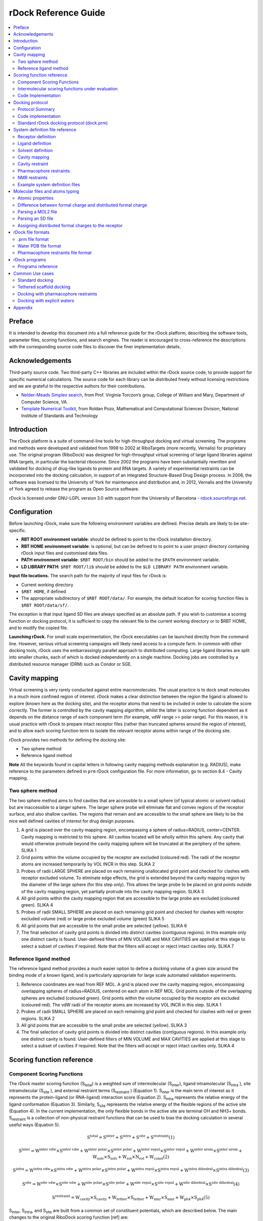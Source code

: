 *********************
rDock Reference Guide
*********************

.. contents::
   :depth: 2
   :local:

Preface
=======

It is intended to develop this document into a full reference guide for the rDock platform, describing the software tools, parameter files, scoring functions, and search engines. The reader is encouraged to cross-reference the descriptions with the corresponding source code files to discover the finer implementation details.

Acknowledgements
================

Third-party source code. Two third-party C++ libraries are included within the rDock source code, to provide support for specific numerical calculations. The source code for each library can be distributed freely without licensing restrictions and we are grateful to the respective authors for their contributions.

* `Nelder-Meads Simplex search <http://www.cs.wm.edu/va/software/>`_, from Prof. Virginia Torczon’s group, College of William and Mary, Department of Computer Science, VA.
* `Template Numerical Toolkit <http://math.nist.gov/tnt/>`_, from Roldan Pozo, Mathematical and Computational Sciences Division, National Institute of Standards and Technology

Introduction
============

The rDock platform is a suite of command-line tools for high-throughput docking and virtual screening. The programs and methods were developed and validated from 1998 to 2002 at RiboTargets (more recently, Vernalis) for proprietary use. The original program (RiboDock) was designed for high-throughput virtual screening of large ligand libraries against RNA targets, in particular the bacterial ribosome. Since 2002 the programs have been substantially rewritten and validated for docking of drug-like ligands to protein and RNA targets. A variety of experimental restraints can be incorporated into the docking calculation, in support of an integrated Structure-Based Drug Design process. In 2006, the software was licensed to the University of York for maintenance and distribution and, in 2012, Vernalis and the University of York agreed to release the program as Open Source software.

rDock is licensed under GNU-LGPL version 3.0 with support from the University of Barcelona - `rdock.sourceforge.net <http://rdock.sourceforge.net/>`__.

Configuration
=============

Before launching rDock, make sure the following environment variables are defined. Precise details are likely to be site-specific.

* **RBT ROOT environment variable**: should be defined to point to the rDock installation directory.
* **RBT HOME environment variable**: is optional, but can be defined to to point to a user project directory containing rDock input files and customised data files.
* **PATH environment variable**: ``$RBT ROOT/bin`` should be added to the ``$PATH`` environment variable.
* **LD LIBRARY PATH**: ``$RBT ROOT/lib`` should be added to the ``$LD LIBRARY PATH`` environment variable.

**Input file locations.** The search path for the majority of input files for rDock is:

* Current working directory
* ``$RBT HOME``, if defined
* The appropriate subdirectory of ``$RBT ROOT/data/``. For example, the default location for scoring function files is ``$RBT ROOT/data/sf/``.

The exception is that input ligand SD files are always specified as an absolute path. If you wish to customise a scoring function or docking protocol, it is sufficient to copy the relevant file to the current working directory or to $RBT HOME, and to modify the copied file.

**Launching rDock.** For small scale experimentation, the rDock executables can be launched directly from the command line. However, serious virtual screening campaigns will likely need access to a compute farm. In common with other docking tools, rDock uses the embarrassingly parallel approach to distributed computing. Large ligand libraries are split into smaller chunks, each of which is docked independently on a single machine. Docking jobs are controlled by a distributed resource manager (DRM) such as Condor or SGE.

Cavity mapping
==============

Virtual screening is very rarely conducted against entire macromolecules. The usual practice is to dock small molecules in a much more confined region of interest. rDock makes a clear distinction between the region the ligand is allowed to explore (known here as the docking site), and the receptor atoms that need to be included in order to calculate the score correctly. The former is controlled by the cavity mapping algorithm, whilst the latter is scoring function dependent as it depends on the distance range of each component term (for example, vdW range >> polar range). For this reason, it is usual practice with rDock to prepare intact receptor files (rather than truncated spheres around the region of interest), and to allow each scoring function term to isolate the relevant receptor atoms within range of the docking site.

rDock provides two methods for defining the docking site:

* Two sphere method
* Reference ligand method

**Note** All the keywords found in capital letters in following cavity mapping methods explanation (e.g. RADIUS), make reference to the parameters defined in ``prm`` rDock configuration file. For more information, go to section 8.4 - Cavity mapping.

Two sphere method
-----------------

The two sphere method aims to find cavities that are accessible to a small sphere (of typical atomic or solvent radius) but are inaccessible to a larger sphere. The larger sphere probe will eliminate flat and convex regions of the receptor surface, and also shallow cavities. The regions that remain and are accessible to the small sphere are likely to be the nice well defined cavities of interest for drug design purposes.

1. A grid is placed over the cavity mapping region, encompassing a sphere of radius=RADIUS, center=CENTER. Cavity mapping is restricted to this sphere. All cavities located will be wholly within this sphere. Any cavity that would otherwise protrude beyond the cavity mapping sphere will be truncated at the periphery of the sphere. SLIKA 1
2. Grid points within the volume occupied by the receptor are excluded (coloured red). The radii of the receptor atoms are increased temporarily by VOL INCR in this step. SLIKA 2
3. Probes of radii LARGE SPHERE are placed on each remaining unallocated grid point and checked for clashes with receptor excluded volume. To eliminate edge effects, the grid is extended beyond the cavity mapping region by the diameter of the large sphere (for this step only). This allows the large probe to be placed on grid points outside of the cavity mapping region, yet partially protrude into the cavity mapping region. SLIKA 3
4. All grid points within the cavity mapping region that are accessible to the large probe are excluded (coloured green). SLIKA 4
5. Probes of radii SMALL SPHERE are placed on each remaining grid point and checked for clashes with receptor excluded volume (red) or large probe excluded volume (green) SLIKA 5
6. All grid points that are accessible to the small probe are selected (yellow). SLIKA 6
7. The final selection of cavity grid points is divided into distinct cavities (contiguous regions). In this example only one distinct cavity is found. User-defined filters of MIN VOLUME and MAX CAVITIES are applied at this stage to select a subset of cavities if required. Note that the filters will accept or reject intact cavities only. SLIKA 7

Reference ligand method
-----------------------

The reference ligand method provides a much easier option to define a docking volume of a given size around the binding mode of a known ligand, and is particularly appropriate for large scale automated validation experiments.

1. Reference coordinates are read from REF MOL. A grid is placed over the cavity mapping region, encompassing overlapping spheres of radius=RADIUS, centered on each atom in REF MOL. Grid points outside of the overlapping spheres are excluded (coloured green). Grid points within the volume occupied by the receptor are excluded (coloured red). The vdW radii of the receptor atoms are increased by VOL INCR in this step. SLIKA 1
2. Probes of radii SMALL SPHERE are placed on each remaining grid point and checked for clashes with red or green regions. SLIKA 2
3. All grid points that are accessible to the small probe are selected (yellow). SLIKA 3
4. The final selection of cavity grid points is divided into distinct cavities (contiguous regions). In this example only one distinct cavity is found. User-defined filters of MIN VOLUME and MAX CAVITIES are applied at this stage to select a subset of cavities if required. Note that the filters will accept or reject intact cavities only. SLIKA 4

Scoring function reference
==========================

Component Scoring Functions
---------------------------

The rDock master scoring function (S\ :sub:`total`\ ) is a weighted sum of intermolecular (S\ :sub:`inter`\ ), ligand intramolecular (S\ :sub:`intra`\  ), site intramolecular (S\ :sub:`site`\  ), and external restraint terms (S\ :sub:`restraint`\  ) (Equation 1). S\ :sub:`inter`\  is the main term of interest as it represents the protein-ligand (or RNA-ligand) interaction score (Equation 2). S\ :sub:`intra`\  represents the relative energy of the ligand conformation (Equation 3). Similarly, S\ :sub:`site`\  represents the relative energy of the flexible regions of the active site (Equation 4). In the current implementation, the only flexible bonds in the active site are terminal OH and NH3+ bonds. S\ :sub:`restraint`\  is a collection of non-physical restraint functions that can be used to bias the docking calculation in several useful ways (Equation 5).

.. math::

   \text{S}^\text{total} = \text{S}^\text{inter} + \text{S}^\text{intra} + \text{S}^\text{site} + \text{S}^\text{restraint} \text{(1)}
   
   \text{S}^\text{inter} = \text{W}^\text{inter vdw} \times \text{S}^\text{inter vdw} + \text{W}^\text{inter polar} \times \text{S}^\text{inter polar} + \text{W}^\text{inter repul} \times \text{S}^\text{inter repul} + \text{W}^\text{inter arom} \times \text{S}^\text{inter arom} + \text{W}_\text{solv} \times \text{S}_\text{solv} + \text{W}_\text{rot} \times \text{N}_\text{rot} + \text{W}_\text{const} \text{(2)}
   
   \text{S}^\text{intra} = \text{W}^\text{intra vdw} \times \text{S}^\text{intra vdw} + \text{W}^\text{intra polar} \times \text{S}^\text{intra polar} + \text{W}^\text{intra repul} \times \text{S}^\text{intra repul} + \text{W}^\text{intra dihedral} \times \text{S}^\text{intra dihedral} \text{(3)}
   
   \text{S}^\text{site} = \text{W}^\text{site vdw} \times \text{S}^\text{site vdw} + \text{W}^\text{site polar} \times \text{S}^\text{site polar} + \text{W}^\text{site repul} \times \text{S}^\text{site repul} + \text{W}^\text{site dihedral} \times \text{S}^\text{site dihedral} \text{(4)}
   
   \text{S}^\text{restraint} = \text{W}_\text{cavity} \times \text{S}_\text{cavity} + \text{W}_\text{tether} \times \text{S}_\text{tether} + \text{W}_\text{nmr} \times \text{S}_\text{nmr} + \text{W}_\text{ph4} \times \text{S}_\text{ph4} \text{(5)}
   
S\ :sub:`inter`\ , S\ :sub:`intra`\ , and S\ :sub:`site`\  are built from a common set of constituent potentials, which are described below. The main changes to the original RiboDock scoring function [ref] are:

i. the replacement of the crude steric potentials (S\ :sub:`lipo`\  and S\ :sub:`rep`\ ) with a true van der Waals potential, S\ :sub:`vdW`\
ii. the introduction of two generalised terms for all short range attractive (S\ :sub:`polar` ) and repulsive (S\ :sub:`repul` ) polar interactions
iii. the implementation of a fast weighed solvent accessible surface area (WSAS) solvation term
iv. the addition of explicit dihedral potentials
   
van der Waals potential
^^^^^^^^^^^^^^^^^^^^^^^

We have replaced the S\ :sub:`lipo`\  and S\ :sub:`rep`\  empirical potentials used in RiboDock with a true vdW potential similar to that used by GOLD [ref]. Atom types and vdW radii were taken from the Tripos 5.2 force field and are listed in the Appendix Section (table 13.1). Energy well depths are switchable between the original Tripos 5.2 values and those used by GOLD, which are calculated from the atomic polarisability and ionisation potentials of the atom types involved. Additional atom types were created for carbons with implicit hydrogens, as the Tripos force field uses an all-atom representation. vdW radii for implicit hydrogen types are increased by 0.1 Å for each implicit hydrogen, with well depths unchanged. The functional form is switchable between a softer 4-8 and a harder 6-12 potential. A quadratic potential is used at close range to prevent excessive energy penalties for atomic clashes. The potential is truncated at longer range (1.5 X r min , the sum of the vdW radii).

The quadratic potential is used at repulsive energies between e\ :sub:`cutof f`\   and e\ :sub:`0`\  , where e\ :sub:`cutof f`\   is defined as a multiple of the energy well depth (:math:`e_\text{cutof f} = \text{ECUT} \times e_\text{min}`), and e\ :sub:`0`\  is the energy at zero separation, defined as a multiple of e\ :sub:`cutof f`\  (:math:`e_\text{0} = \text{E0} \times e_\text{cutof f}`). ECUT can vary between 1 and 120 during the docking search (see below)[ref to ga section], whereas E0 is fixed at 1.5.

Empirical attractive and repulsive polar potentials
^^^^^^^^^^^^^^^^^^^^^^^^^^^^^^^^^^^^^^^^^^^^^^^^^^^

We continue to use an empirical Bohm-like potential to score hydrogen-bonding and other short-range polar interactions. The original RiboDock polar terms (S\ :sub:`H-bond`\ , S\ :sub:`posC-acc`\ , S\ :sub:`acc−acc`\ , S\ :sub:`don−don`\ ) are generalised and condensed into two scoring functions, S\ :sub:`polar`\  and S\ :sub:`repul`\  (Equations 6 and 7, also taking into account equations 8 to 13), which deal with attractive and repulsive interactions respectively. Six types of polar interaction centres are considered: hydrogen bond donors (DON), metal ions (M+), positively charged carbons (C+, as found at the centre of guanidinium, amidinium and imidazole groups), hydrogen bond acceptors with pronounced lone pair directionality (ACC LP), acceptors with in-plane preference but limited lone-pair directionality (ACC PLANE), and all remaining acceptors (ACC). The ACC LP type is used for carboxylate oxygens and O sp2 atoms in RNA bases, with ACC PLANE used for other Osp2 acceptors. This distinction between acceptor types was not made in RiboDock, in which all acceptors were implicitly of type ACC.


.. math::

   \text{S}_\text{polar} = \sum_{IC1 - IC2} ostavi za kasnije
   
   
Individual interaction scores are the product of simple scaling functions for geometric variables, formal charges and l ocal neighbour density. The scaling functions themselves, and the formal charge assignment method, are retained from RiboDock. Metals are assigned a uniform formal charge of +1. C+ is considered to be a weak donor in this context and scores are scaled by 50 % relative to conventional donors by the assignment of sgn(i)=0.5 in Equation 8. Pseudo-formal charges are no longer assigned to selected RNA base atoms. The geometric functions minimally include an interaction distance term, with the majority also including angular terms dependent on the type of the interaction centres. Geometric parameters and the angular functions are summarised in Appendix Section (page 45, tables 13.2 and 13.3 respectively).

The most notable improvements to RiboDock are that attractive (hydrogen bond and metal) interactions with ACC LP and ACC PLANE acceptors include terms for φ and θ (as defined in ref 3) to enforce the relevant lone pair directionality. These replace the α ACC dependence, which is retained for the ACC acceptor type. No distinction between acceptor types is made for attractive interactions with C+ carbons, or for repulsive interactions between acceptors. In these circumstances all acceptors are treated as type ACC. Such C+-ACC interactions, which in RiboDock were described by only a distance function, (S\ :sub:`posC−acc`\  ) now include angular functions around the carbon and acceptor groups. Repulsive interactions between donors, and between acceptors, also have an angular dependence. This allows a stronger weight, and a longer distance range, to be used to penalise disallowed head-to-head interactions without forbidding allowable contacts. One of the issues in RiboDock was that it was not possible to include neutral acceptors in the acceptor-acceptor repulsion term with a simple distance function.

Solvation potential
^^^^^^^^^^^^^^^^^^^

The desolvation potential in rDock combines a weighted solvent accessible surface area approach [WSAS[ref4]] with a rapid probabilistic approximation to the calculation of solvent accessible surface areas [ref5] based on pairwise interatomic distances and radii (Equation 14, taking into account equations 15 to 20).

.. math::

   \text{S}_\text{solv} = (\Delta G^\text{WSAS}_\text{site,bound} - \Delta G^\text{WSAS}_\text{site_\text{0},unbound}) + (\Delta G^\text{WSAS}_\text{ligand,bound} - \Delta G^\text{WSAS}_\text{ligand_\text{0},unbound}) (14)
   
   \text{r_\text{s}} = 0.6\text{Å} (15)
   
   \[ \text{p_\text{i,j} = 
        \begin{cases}
           0.8875       & \quad \text{1-2 intramolecular connections}\\
           0.3516  & \quad \text{1-3 intramolecular connections}\\
           0.3156  & \quad \text{1- 4intramolecular connections and above}\\
           0.3156  & \quad \text{intermolecular interactions}
        \end{cases}
     \]  (16)
   
   S_i = 4\pi(r_i + r_s)^2 (17)
   
   b_ij = \pi(r_i + r_s)(r_j + r_i + 2r_s - d)\Big(1 - \frac{r_j - r_i}{d}\Big) (18)
   
   A_i = S_i \prod_j 1 - frac{p_i p_ij b_ij}{S_i} (19) 
   
   \Delta G_WSAS = \sum_{i=1}^{n_i} w_i A_i (20)
 
The calculation is fast enough therefore to be used in docking. We have redefined the solvation atom types compared to the original work[4] and recalibrated the weights against the same training set of experimental solvation free energies in water (395 molecules). The total number of atom types (50, including 6 specifically for ionic groups and metals) is slightly lower than in original work (54). Our atom types reflect the fact that rDock uses implicit non-polar hydrogens. The majority of types are a combination of hybridisation state and the number of implicit or explicit hydrogens. All solvation parameters are listed in Appendix Section (page 45, table 13.4).

S\ :sub:`solv`\   is calculated as the change in solvation energy of the ligand and the docking site upon binding of the ligand. The reference energies are taken from the initial conformations of the ligand and site (as read from file) and not from the current pose under evaluation. This is done to take into account any changes to intramolecular solvation energy. Strictly speaking the intramolecular components should be reported separately under S\ :sub:`intra`\  and S\ :sub:`site`\  but this is not done for reasons of computational efficiency.

Dihedral potential
^^^^^^^^^^^^^^^^^^

Dihedral energies are calculated using Tripos 5.2 dihedral parameters for all ligand and site rotatable bonds. Corrections are made to account for the missing contributions from the implicit non-polar hydrogens.


Intermolecular scoring functions under evaluation
-------------------------------------------------

Training sets
^^^^^^^^^^^^^

We constructed a combined set of protein-ligand and RNA-ligand complexes for training of rDock. Molecular data files for the protein-ligand complexes were extracted from the downloaded CCDC/Astex cleanlist[ref6] and used without substantive modification. The only change was to convert ligand MOL2 files to MDL SD format using Corina [ref], leaving the coordinates and protonation states intact.

Protein MOL2 files were read directly. The ten RNA-ligand NMR structures from the RiboDock validation set were supplemented with five RNA-ligand crystal structures (1f1t, 1f27, 1j7t, 1lc4, 1mwl) prepared in a similar way. All 15 RNA-ligand structures have measured binding affinities.

58 complexes (43 protein-ligand and 15 RNA-ligand) were selected for the initial fitting of component scoring function weights. Protein-ligand structures were chosen (of any X-ray resolution) that had readily available experimental binding affinities [ref 7].102 complexes were used for the main validation of native docking accuracy for different scoring function designs, consisting of 87 of the 92 entries in the high resolution (R<2Å) clean-list (covalently bound ligands removed - 1aec, 1b59, 1tpp, 1vgc, 4est), and the 15 RNA-ligand complexes.

Scoring Functions Design
^^^^^^^^^^^^^^^^^^^^^^^^

Component weights (W) for each term in the intermolecular scoring function (S\ :sub:`inter`\ ) were obtained by least squares regression of the component scores to ∆G bind values for the binding affinity training set described above (58 entries). Each ligand was subjected first to simplex minimisation in the docking site, starting from the crystallographic pose, to relieve any minor non-bonded clashes with the site. The scoring function used for minimisation was initialised with reasonable manually assigned weights. If the fitted weights deviated significantly from the initial weights the procedure was repeated until convergence. Certain weights (W\ :sub:`repul`\  , W\ :sub:`rot`\  , W\ :sub:`const`\  ) were constrained to have positive values to avoid non-physical, artefactual models. Note that the presence of W\ :sub:`rot`\  and W\ :sub:`const`\  in S\ :sub:`inter`\  improves the quality of the fit to the binding affinities but does not impact on native ligand docking accuracy.

Ten intermolecular scoring functions were derived with various combinations of terms (Table 6.1). SF0 is a baseline scoring function that has the van der Waals potential only. SF1 adds a simplified polar potential, without f2 (formal charge) and f3 (neighbour density) scaling functions, and with a single acceptor type (ACC) that lacks lone-pair directionality. SF2 has the full polar potential (f2 and f3 scaling functions, ACC, ACC LP and ACC PLANE acceptor types) and adds the repulsive polar potential. SF3 has the same functional form as SF2 but with empirical weights in regular use at RiboTargets. SF4 replaces the repulsive polar potential with the WSAS desolvation potential described above. SF5 has the same functional form as SF4 but with empirical weights in regular use at RiboTargets. SF6 combines the repulsive polar and desolvation potentials. SF7 has the same functional form as SF2 and SF3 but with weights for W\ :sub:`vdW`\  and W\ :sub:`polar`\  taken from SF5. SF8 and SF9 add the crude aromatic term from RiboDock [ref] to SF3 and SF5 respectively. The S\ :sub:`intra`\  functional form and weights were held constant, and equivalent to SF3, to avoid any differences in ligand conformational energies affecting the docking results. As the S\ :sub:`site`\  scores are calculated simultaneously with S\ :sub:`site`\  (for computational reasons) the S\ :sub:`site`\  functional form and weights vary in line with S\ :sub:`inter`\  . There is surprisingly little variation in correlation coefficient (R) and root mean square error (RMSE) in predicted binding energy over the ten scoring functions (Table 6.1). The best results are obtained with SF4 (R=0.67, RMSE=9.6 kJ/mol).

.. table:: Intermolecular scoring function weights under evaluation

   +--+----------------+-----------------+----------------+----------------------------+-----------------+----------------+------------------+--------------+-----------------+
   |SF|W\ :sub:`vdW`\  |W\ :sub:`polar`\ |W\ :sub:`solv`\ |W\ :sub:`solv`\ \ :sup:`a`\ |W\ :sub:`arom`\  |W\ :sub:`rot`\  |W\ :sub:`const`\  |R\ :sup:`c`\  |RMSE\ :sup:`c`\  |
   +==+================+=================+================+============================+=================+================+==================+==============+=================+
   |0 |1.4             |-                |-               |-                           |-                |0               |0                 |0.62          |10.9             |
   +--+----------------+-----------------+----------------+----------------------------+-----------------+----------------+------------------+--------------+-----------------+
   |1 |1.126           |2.36             |-               |-                           |-                |0.217           |0                 |0.64          |10.2             |
   +--+----------------+-----------------+----------------+----------------------------+-----------------+----------------+------------------+--------------+-----------------+
   |2 |1.192           |2.087            |-               |2.984                       |-                |0               |0                 |0.63          |10.4             |
   +--+----------------+-----------------+----------------+----------------------------+-----------------+----------------+------------------+--------------+-----------------+
   |3 |1.000\ :sup:`b`\|3.400\ :sup:`b`\ |-               |5.000\ :sup:`b`\            |-                |0               |0                 |0.59          |10.9             |
   +--+----------------+-----------------+----------------+----------------------------+-----------------+----------------+------------------+--------------+-----------------+
   |4 |1.317           |3.56             |0.449           |-                           |-                |0               |4.                |0.67          |9.6              |
   +--+----------------+-----------------+----------------+----------------------------+-----------------+----------------+------------------+--------------+-----------------+
   |5 |1.500\ :sup:`b`\|5.000\ :sup:`b`\ |0.500\ :sup:`b`\|-                           |-                |0.568           |4.782             |0.62          |10.7             |
   +--+----------------+-----------------+----------------+----------------------------+-----------------+----------------+------------------+--------------+-----------------+
   |6 |1.314           |4.447            |0.500\ :sup:`b`\|5.000\ :sup:`b`\            |-                |0               |0                 |0.62          |10.4             |
   +--+----------------+-----------------+----------------+----------------------------+-----------------+----------------+------------------+--------------+-----------------+
   |7 |1.500\ :sup:`b`\|5.000\ :sup:`b`\ |-               |5.000\ :sup:`b`\            |-                |0.986           |12.046            |0.55          |12.9             |
   +--+----------------+-----------------+----------------+----------------------------+-----------------+----------------+------------------+--------------+-----------------+
   |8 |1.000\ :sup:`b`\|3.400\ :sup:`b`\ |-               |5.000\ :sup:`b`\            |-1.6\ :sup:`b`\  |0               |0                 |0.53          |11.8             |
   +--+----------------+-----------------+----------------+----------------------------+-----------------+----------------+------------------+--------------+-----------------+
   |9 |1.500\ :sup:`b`\|5.000\ :sup:`b`\ |0.500\ :sup:`b`\|-                           |-1.6\ :sup:`b`\  |0.647           |5.056             |0.58          |11.5             |
   +--+----------------+-----------------+----------------+----------------------------+-----------------+----------------+------------------+--------------+-----------------+
   
a = constrained to be > zero; b = fixed values; c = correlation coefficient (R), and root mean squared error (RMSE) between S inter and ∆G bind , for minimised experimental ligand poses, over binding affinity validation set (58 entries).

Scoring Functions Validation
^^^^^^^^^^^^^^^^^^^^^^^^^^^^
 
The ability of the ten intermolecular scoring functions (SF0 to SF9) to reproduce known ligand binding modes was determined on the combined test set of 102 protein-ligand and RNA-ligand complexes. The intra-ligand scoring function (S\ :sub:`intra`\ ) was kept constant, with component weights equivalent to SF3, and a dihedral weight of 0.5. Terminal OH and NH3 groups on the receptor in the vicinity of the docking site were fully flexible during docking. Ligand pose populations of size N\ :sub:`pop`\ =300 were collected for each complex and intermolecular scoring function combination. The population size was increased to N\ :sub:`pop`\ =1000 for two of the most promising scoring functions (SF3 and SF5).

Protein-ligand docking accuracy is remarkably insensitive to scoring function changes. Almost half of the ligand binding modes can be reproduced with a vdW potential only (SF0). The addition of a simplified polar potential (SF1) increases the accuracy to over 70% of protein-ligand test cases predicted to within 2Å RMSD. The success rate increases further to 78% with SF3, which has the full attractive and repulsive polar potentials, and empirically adjusted weights relative to SF2. Subsequent changes to the component terms and weights, including the addition of the desolvation potential, have little or no impact on the protein-ligand RMSD metric.

The nucleic acid set shows a much greater sensitivity to scoring function changes. This can in part be explained by the smaller sample size that amplifies the percentage changes in the RMSD metric, but nevertheless the trends are clear. There is a gradual increase in docking accuracy from SF0 (37%) to SF3 (52%), but absolute performance is much lower than for the protein-ligand test set. This level of docking accuracy for nucleic acid-ligand complexes is broadly consistent with the original RiboDock scoring function, despite the fact that the original steric term (LIPO) has been replaced by a true vdW potential. The introduction of the desolvation potential in place of the empirical repulsive polar potential (in SF4 and SF5) results in a substantial improvement in accuracy, to around 70% of test cases within 2Å RMSD. Subsequent changes (SF6 to SF9) degrade the accuracy. The lower performance of SF7, which has the higher weights for the VDW and POLAR terms taken from SF5 but lacks the desolvation potential, demonstrates that it is the desolvation term itself that is having the beneficial effect, and not merely the reweighting of the other terms. The inclusion of the geometric aromatic term in SF8 and SF9 has a detrimental impact on the performance of SF3 and SF5 respectively.

Overall, SF5 achieves optimum performance across proteins and nucleic acids (76.7% within 2Å RMSD). SF3 (no desolvation potential) and SF5 (with desolvation potential) were selected as the best intermolecular scoring functions. Finally, these two scoring functions, SF3 and SF5, were the ones implemented in rDock with the names of ”dock.prm” and ”dock solv.prm”, respectively.

**Note** In Virtual Screening campaigns, or in experiments where score of different ligands is compared, the best scoring poses for each molecule (as defined by the lowest S\ :sub:`total`\  within the sample) are sorted and ranked by S\ :sub:`inter`\ . In other words, the contributions to S\ :sub:`total`\  from S\ :sub:`intra`\ , S\ :sub:`site`\  and S\ :sub:`restraint`\  are ignored when comparing poses between different ligands against the same target. The rationale for this is that, in particular, the ligand intramolecular scores are not on an absolute scale and can differ markedly between different ligands.

Code Implementation
-------------------

Scoring functions for docking are constructed at run-time (by class RbtSFFactory) from scoring function definition files (rDock .prm format). The default location for scoring function definition files is ``$RBT ROOT/data/sf/``.

The total score is an aggregate of intermolecular ligand-receptor and ligand-solvent interactions (branch SCORE.INTER), intra-ligand interactions (branch SCORE.INTRA), intra-receptor, intra-solvent and receptor-solvent interactions (branch SCORE.SYSTEM), and external restraint penalties (branch SCORE.RESTR).

The SCORE.INTER, SCORE.INTRA and SCORE.SYSTEM branches consist of weighted sums of interaction terms as shown below. Note that not all terms appear in all branches. See the rDock draft paper for more details on the implementation of these terms.

.. table:: Scoring function terms and C++ implementation classes

   +-----+----------------------------------------------+-------------+---------------+-------------+
   |Term |Description                                   |INTER        |INTRA          |SYSTEM       |
   +=====+==============================================+=============+===============+=============+
   |VDW  |van der Waals                                 |RbtVdWIdxSF  |RbtVdwIntraSF  |RbtVdwIdxSF  |
   +-----+----------------------------------------------+-------------+---------------+-------------+
   |VDW  |van der Waals (grid based)                    |RbtVdwGridSF |N/A            |N/A          |
   +-----+----------------------------------------------+-------------+---------------+-------------+
   |POLAR|Attractive polar                              |RbtPolarIdxSF|RbtPolarIntraSF|RbtPolarIdxSF|
   +-----+----------------------------------------------+-------------+---------------+-------------+
   |REPUL|Repulsive polar                               |RbtPolarIdxSF|RbtPolarIntraSF|RbtPolarIdxSF|
   +-----+----------------------------------------------+-------------+---------------+-------------+
   |SOLV |Desolvation                                   |RbtSAIdxSF   |RbtSAIdxSF     |RbtSAIdxSF   |
   +-----+----------------------------------------------+-------------+---------------+-------------+
   |CONST|Translation/rotational binding entropy penalty|RbtConstSF   |N/A            |RbtConstSF   |
   +-----+----------------------------------------------+-------------+---------------+-------------+
   |ROT  |Torsional binding entropy penalty             |RbtRotSF     |N/A            |N/A          |
   +-----+----------------------------------------------+-------------+---------------+-------------+
   
Two intermolecular scoring functions (SCORE.INTER branch) have been validated. These are known informally as the standard scoring function and the desolvation scoring function (referred to as SF3 and SF5 respectively in the rDock draft paper). The standard intermolecular scoring function consists of VDW, POLAR and REPUL terms. In the desolvation scoring function, the REPUL term is replaced by a more finely parameterised desolvation potential (SOLV term) based on a Weighted Solvent-Accessible Surface Area (WSAS) model. The ligand intramolecular scoring function (SCORE.INTRA branch) remains constant in both cases, and has the same terms and weights as the standard intermolecular scoring function.

.. table:: Scoring function data files
   
   +------------------+------------------------------------------------------------------------------+
   |File              |Description                                                                   |
   +==================+==============================================================================+
   |RbtInterIdxSF.prm |Intermolecular scoring function definition (standard scoring function, SF3)   |
   +------------------+------------------------------------------------------------------------------+
   |RbtInterGridSF.prm|As above, but vdW term uses a precalculated grid                              |
   +------------------+------------------------------------------------------------------------------+
   |RbtSolvIdxSF.prm  |Intermolecular scoring function definition (desolvation scoring function, SF5)|
   +------------------+------------------------------------------------------------------------------+
   |calcgrid vdw1.prm |vdW term only (ECUT=1), for calculating vdW grid (used by rbcalcgrid)         |
   +------------------+------------------------------------------------------------------------------+
   |calcgrid vdw5.prm |vdW term only (ECUT=5), for calculating vdW grid (used by rbcalcgrid)         |
   +------------------+------------------------------------------------------------------------------+
   |Tripos52 vdw.prm  |vdW term parameter file Tripos52 dihedrals.prm Dihedral term parameter file   |
   +------------------+------------------------------------------------------------------------------+
   |solvation asp.prm |Desolvation term parameter file                                               |
   +------------------+------------------------------------------------------------------------------+
   
Note External restraint penalty terms are defined by the user in the system definition .prm file. Originally, rDock did not support flexible receptor dihedrals or explicit structural waters, and the overall scoring function consisted of just the SCORE.INTER and SCORE.INTRA branches. At that time, the intermolecular scoring function definition file (e.g. RbtInterIdxSF.prm) represented precisely the SCORE.INTER terms, and the intramolecular definition file (RbtIntraSF.prm) represented precisely the SCORE.INTRA terms. With the introduction of receptor flexibility and explicit structural waters (and hence the need for the SCORE.SYSTEM branch), the situation is slightly more complex. For implementation reasons, many of the terms reported under SCORE.SYSTEM (with the exception of the dihedral term) are calculated simultaneously with the terms reported under SCORE.INTER, and hence their parameterisation is defined implicitly in the intermolecular scoring function definition file. In contrast, the ligand intramolecular scoring function terms can be controlled independently.

Docking protocol
================

Protocol Summary
----------------

Pose generation
^^^^^^^^^^^^^^^

rDock uses a combination of stochastic and deterministic search techniques to generate low energy ligand poses. The standard docking protocol to generate a single ligand pose uses 3 stages of Genetic Algorithm search (GA1, GA2, GA3), followed by low temperature Monte Carlo (MC) and Simplex minimization (MIN) stages.

Several scoring function parameters are varied between the stages to promote efficient sampling. The ECUT parameter of the S inter vdW potential (defining the hardness of the intermolecular close range potential) is increased from 1 in the first GA stage (GA1) to a maximum of 120 in the MC and MIN stages, with intermediate values of 5 in GA2 and 25 in GA3. The functional form of the S inter vdW potential is switched from a 4-8 potential in GA1 and GA2 to a 6-12 potential in GA3, MC and MIN.

In a similar fashion, the overall weight of the S\ :sub:`intra`\  dihedral potential is ramped up from an initial value of 0.1 in GA1 to a final value of 0.5 in the MC and MIN stages, with intermediate values of 0.2 in GA2 and 0.3 in GA3. In contrast, the S\ :sub:`intra`\  vdW parameters (as used for the ligand intramolecular potential) remain fixed at the final, hard values throughout the calculation (ECUT=120, 6-12 potential).

Overall, we found this combination of parameter changes allows for efficient sampling of the very poor starting poses, whilst minimising the likelihood that poor ligand internal conformations are artificially favoured and trapped early in the search, and ensures that physically realistic potentials are used for final optimisation and analysis.

Genetic Algorithm
^^^^^^^^^^^^^^^^^

The GA chromosome consists of the ligand centre of mass (com), the ligand orientation, as represented by the quaternion (q) required to rotate the ligand principal axes from the Cartesian reference axes, the ligand rotatable dihedral angles, and the receptor rotatable dihedral angles. The ligand centre of mass and orientation descriptors, although represented by multiple floating point values (com.x, com.y, com.z, and q.s, q.x, q.y, q.z respectively), are operated on as intact entities by the GA mutation and crossover operators.

For so-called free docking, in which no external restraints other than the cavity penalty are imposed, the initial population is generated such that the ligand centre of mass is constrained to lie on a randomly selected grid point within the defined docking volume, and the ligand orientation and all dihedral angles are randomised completely. Mutations to the ligand centre of mass are by a random distance along a randomly oriented unit vector. Mutations to the ligand orientation are performed by rotating the ligand principal axes by a random angle around a randomly oriented unit vector. Mutations to the ligand and receptor dihedral angles are by a random angle. All mutation distances and angles are randomly selected from rectangular distributions of defined width.

A generation is considered to have passed when the number of new individuals created is equal to the population size. Instead of having a fixed number of generations, the GA is allowed to continue until the population converges. The population is considered converged when the score of the best scoring pose fails to improve by more than 0.1 over the last three generations. This allows early termination of poorly performing runs for which the initial population is not able to generate a good solution.

During initial testing the impact of a wide variety of GA parameters (Table 7.1) were explored on a small, representative set of protein-ligand complexes (3ptb, 1rbp, 1stp, 3dfr). We measured the frequency that the algorithm was able to find the experimental conformation, and the average run time. Optimum results were obtained with a steady state GA, roulette wheel selection, a single population of size (:math:`100 \times \text{(number of rotatable bonds)}`), a crossover:mutation ratio of 40:60, and mutation distribution widths of ligand translation 2Å, ligand rotation of 30 degrees and dihedral angle of 30 degrees. These parameters have been found to be generally robust across a wide variety of systems.

.. table:: Summary of GA parameter space explored, and final values

   +----------------------------------------------+---------------------------------------------------------------------------------------+------------------------------------------------------+
   |Parameter                                     |Values Explored                                                                        |Final Values                                          |
   +==============================================+=======================================================================================+======================================================+
   |Number of populations                         |1, 2, 3, 4, 5                                                                          |1                                                     |
   +----------------------------------------------+---------------------------------------------------------------------------------------+------------------------------------------------------+
   |Selection operator                            |Roulette wheel, Rank                                                                   |Roulette wheel                                        |
   +----------------------------------------------+---------------------------------------------------------------------------------------+------------------------------------------------------+
   |Mutation                                      |Rectangular Cauchy                                                                     |Rectangular                                           |
   +----------------------------------------------+---------------------------------------------------------------------------------------+------------------------------------------------------+
   |GA                                            |Generational, Steady state                                                             |Steady state                                          |
   +----------------------------------------------+---------------------------------------------------------------------------------------+------------------------------------------------------+
   |Elitism                                       |Yes, No                                                                                |No                                                    |
   +----------------------------------------------+---------------------------------------------------------------------------------------+------------------------------------------------------+
   |No of individuals modified in each generation |All values from 1 to population size                                                   |(:math:`0.5 \times \text{(population size)}`)         |
   +----------------------------------------------+---------------------------------------------------------------------------------------+------------------------------------------------------+
   |Population size                               |:math:`50, 75, 100, 125, 150, 200, 400, 800 \times \text{(number of rotatable bonds)}`)|:math:`100 \times \text{(number of rotatable bonds)}`)|
   +----------------------------------------------+---------------------------------------------------------------------------------------+------------------------------------------------------+
   |Probability of choosing Crossover vs. Mutation|0.0, 0.05, 0.1 ... 0.9, 0.95, 1.0                                                      |0.4                                                   |
   +----------------------------------------------+---------------------------------------------------------------------------------------+------------------------------------------------------+
   |Torsion step                                  |3, 12, 21, 30 degrees                                                                  |30 degrees                                            |
   +----------------------------------------------+---------------------------------------------------------------------------------------+------------------------------------------------------+
   |Rotational step                               |3, 12, 21, 30 degrees                                                                  |30 degrees                                            |
   +----------------------------------------------+---------------------------------------------------------------------------------------+------------------------------------------------------+
   |Translation step                              |0.1, 0.8, 1.4, 2.0 Å                                                                   |2.0 Å                                                 |
   +----------------------------------------------+---------------------------------------------------------------------------------------+------------------------------------------------------+


Monte Carlo
^^^^^^^^^^^

The method and parameters for low temperature Monte Carlo are similar to those described for phase 4 of the RiboDock simulated annealing search protocol. The overall number of trials is scaled according to the number of rotatable bonds in the ligand, from a minimum of 500 (N\ :sub:`rot`\  = 0) to a maximum of 2000 (N\ :sub:`rot`\  = 15). Maximum step sizes are: translation 0.1Å, ligand rotation of 10 degrees and dihedral angle of 10 degrees . Step sizes are halved if the Metropolis acceptance rate falls below 0.25.

Simplex
^^^^^^^

The Nelder-Mead’s Simplex minimisation routine operates on the same chromosome representation as the GA, with the exception that the composite descriptors (centre of mass and orientation) are decomposed into their constituent floating point values.

Code implementation
-------------------

Docking protocols are constructed at run-time (by class RbtTransformFactory) from docking protocol definition files (rDock .prm format). The default location for docking protocol files is $RBT ROOT/data/scripts/. The docking protocol definition file defines the sequence of search algorithms that constitute a single docking run for a single ligand record. Each search algorithm component operates either on a single chromosome representing the system degrees of freedom, or on a population of such chromosomes. The chromosome is constructed (by RbtChromFactory) as an aggregate of individual chromosome elements for the receptor, ligand and explicit solvent degrees of freedom, as defined by the flexibility parameters in the system definition file.

.. table:: Chromosome elements

   +-----------+---------------------------------+-------------------------+-----------+
   |Element    |Defined by                       |Class                    |Length     |
   +===========+=================================+=========================+===========+
   |Position   |Centre of mass                   |RbtChromPositionElement  |3          |
   +-----------+---------------------------------+-------------------------+-----------+
   |Orientation|Euler angles for principal axes  |RbtChromPositionElement  |3          |
   +-----------+---------------------------------+-------------------------+-----------+
   |Dihedral   |Dihedral angle for rotatable bond|RbtChromDihedralElement  |1 per bond |
   +-----------+---------------------------------+-------------------------+-----------+
   |Occupancy  |Explicit water occupancy state   |RbtChromOccupancylElement|1 per water|
   +-----------+---------------------------------+-------------------------+-----------+
   
Standard rDock docking protocol (dock.prm)
------------------------------------------

As stated above in this section, the standard rDock docking protocol consists of three phases of a Genetic Algorithm search, followed by low-temperature Monte Carlo and Simplex minimisation.

.. table:: Search algorithm components and C++ implementation classes

   +-------------------------------+-------------------+---------------------+
   |Component                      |Class              |Operates on          |
   +===============================+===================+=====================+
   |Randomise population           |RbtRandPopTransform|Chromosome population|
   +-------------------------------+-------------------+---------------------+
   |Genetic algorithm search       |RbtGATransform     |Chromosome population|
   +-------------------------------+-------------------+---------------------+
   |Monte Carlo simulated annealing|RbtSimAnnTransform |Single chromosome    |
   +-------------------------------+-------------------+---------------------+
   |Simplex minimisation           |RbtSimplexTransform|Single chromosome    |
   +-------------------------------+-------------------+---------------------+
   |Null operation                 |RbtNullTransform   |N/A                  |
   +-------------------------------+-------------------+---------------------+
   
.. table:: Docking protocol data files

   +------------------+--------------------------------------------------------------------------+
   |File              |Description                                                               |
   +==================+==========================================================================+
   |score.prm         |Calculates score only for initial conformation (standard scoring function)|
   +------------------+--------------------------------------------------------------------------+
   |scole_solv.prm    |As above, but uses desolvation scoring function                           |
   +------------------+--------------------------------------------------------------------------+
   |minimise.prm      |Simplex minimisation of initial conformation (standard scoring function)  |
   +------------------+--------------------------------------------------------------------------+
   |minimise_solv.prm |As above, but uses desolvation scoring function                           |
   +------------------+--------------------------------------------------------------------------+
   |dock.prm          |Full docking search (standard scoring function)                           |
   +------------------+--------------------------------------------------------------------------+
   |dock_solv.prm     |As above, but uses desolvation scoring function                           |
   +------------------+--------------------------------------------------------------------------+ 
   |dock_grid.prm     |Full docking search (standard scoring function, grid-based vdW term)      |
   +------------------+--------------------------------------------------------------------------+
   |dock_solv_grid.prm|Full docking search (desolvation scoring function, grid-based vdW term)   |
   +------------------+--------------------------------------------------------------------------+
   
By way of example, the ``dock.prm`` script is documented in detail. The other scripts are very similar.

.. code::

   SECTION SCORE
      INTER RbtInterIdxSF.prm
      INTRA RbtIntraSF.prm
      SYSTEM RbtTargetSF.prm
   END_SECTION   

**Scoring Function** The scoring function definition is referenced within the docking protocol definition file itself, in the SCORE section. This section contains entries for the INTER, INTRA and SYSTEM scoring function definition files.

.. code::

   SECTION SETSLOPE_1
      TRANSFORM RbtNullTransform
      # Dock with a high penalty for leaving the cavity
      WEIGHT@SCORE.RESTR.CAVITY 5.0
      # Gradually ramp up dihedral weight from 0.1 − >0.5
      WEIGHT@SCORE.INTRA.DIHEDRAL 0.1
      # Gradually ramp up energy cut off for switching to quadratic
      ECUT@SCORE.INTER.VDW 1.0
      # Start docking with a 4−8 vdW potential
      USE 4_8@SCORE.INTER.VDW TRUE
      # Broader angular dependence
      DA1MAX@SCORE.INTER.POLAR 180.0
      # Broader angular dependence
      DA2MAX@SCORE.INTER.POLAR 180.0
      # Broader distance range
      DR12MAX@SCORE.INTER.POLAR 1.5
   END_SECTION
   
**Genetic Algorithm** All sections that contain the TRANSFORM parameter are interpreted as a search algorithm component. The value of the TRANSFORM parameter is the C++ implementation class name for that transform. An RbtNullTransform can be used to send messages to the scoring function to modify key scoring function parameters in order to increase search efficiency. All parameter names that contain the @ symbol are interpreted as scoring function messages, where the string before the @ is the scoring function parameter name, the string after the @ is the scoring function term, and the parameter value is the new value for the scoring function parameter. Messages are sent blind, with no success feedback, as the docking protocol has no knowledge of the composition of the scoring function terms.

Here, we start the docking with a soft 4-8 vdW potential, a reduced dihedral potential, and extended polar ranges (distances and angles) for the intermolecular polar potential. These changes are all designed to aid sampling efficiency by not overpenalising bad contacts in the initial, randomised population, and by encouraging the formation of intermolecular hydrogen bonds.

.. code::

   SECTION RANDOM_POP
      TRANSFORM RbtRandPopTransform
      POP_SIZE 50
      SCALE_CHROM_LENGTH TRUE
   END_SECTION

Creates an initial, randomised chromosome population. If SCALE CHROM LENGTH is false, the population is of fixed size, defined by POP_SIZE. If SCALE_CHROM_LENGTH is true, the population is proportional to the overall chromosome length, defined by POP_SIZE multiplied by the chromosome length.

.. code::

   SECTION GA_SLOPE1
      TRANSFORM RbtGATransform
      PCROSSOVER 0.4 # Prob. of crossover
      XOVERMUT TRUE # Cauchy mutation after each crossover
      CMUTATE FALSE # True = Cauchy ; False = Rectang. for regular mutations
      STEP_SIZE 1.0 # Max relative mutation
   END_SECTION
   
First round of GA.

.. code::

   SECTION SETSLOPE_3
      TRANSFORM RbtNullTransform
      WEIGHT@SCORE.INTRA.DIHEDRAL 0.2
      ECUT@SCORE.INTER.VDW 5.0
      DA1MAX@SCORE.INTER.POLAR 140.0
      DA2MAX@SCORE.INTER.POLAR 140.0
      DR12MAX@SCORE.INTER.POLAR 1.2
   END_SECTION
   
Increases the ligand dihedral weight, increases the short-range intermolecular vdW hardness (ECUT), and decreases the range of the intermolecular polar distances and angles.

.. code::

   SECTION GA_SLOPE3
      TRANSFORM RbtGATransform
      PCROSSOVER 0.4 # Prob. of crossover
      XOVERMUT TRUE # Cauchy mutation after each crossover
      CMUTATE FALSE # True = Cauchy ; False = Rectang. for regular mutations
      STEP_SIZE 1.0 # Max relative mutation
   END_SECTION  
   
Second round of GA with revised scoring function parameters.

.. code::

   SECTION SETSLOPE_5
      TRANSFORM RbtNullTransform
      WEIGHT@SCORE.INTRA.DIHEDRAL 0.3
      ECUT@SCORE.INTER.VDW 25.0
      # Now switch to a convential 6−12 for final GA, MC, minimisation
      USE 4_8@SCORE.INTER.VDW FALSE
      DA1MAX@SCORE.INTER.POLAR 120.0
      DA2MAX@SCORE.INTER.POLAR 120.0
      DR12MAX@SCORE.INTER.POLAR 0.9
   END_SECTION
   
Further increases the ligand dihedral weight, further increases the short-range intermolecular vdW hardness (ECUT), and further decreases the range of the intermolecular polar distances and angles. Also switches from softer 4-8 vdW potential to a harder 6-12 potential for final round of GA, MC and minimisation.

.. code::

   SECTION GA_SLOPE5
      TRANSFORM RbtGATransform
      PCROSSOVER 0.4 # Prob. of crossover
      XOVERMUT TRUE # Cauchy mutation after each crossover
      CMUTATE FALSE # True = Cauchy ; False = Rectang. for regular mutations
      STEP_SIZE 1.0 # Max relative mutation
   END_SECTION
   
Final round of GA with revised scoring function parameters.

.. code::

   SECTION SETSLOPE_10
      TRANSFORM RbtNullTransform
      WEIGHT@SCORE.INTRA.DIHEDRAL 0.5 # Final dihedral weight matches SF file
      ECUT@SCORE.INTER.VDW 120.0 # Final ECUT matches SF file
      DA1MAX@SCORE.INTER.POLAR 80.0
      DA2MAX@SCORE.INTER.POLAR 100.0
      DR12MAX@SCORE.INTER.POLAR 0.6
   END_SECTION
   
Resets all the modified scoring function parameters to their final values, corresponding to the values in the scoring function definition files. It is important that the final scoring function optimised by the docking search can be compared directly with the score-only and minimisation-only protocols, in which the scoring function parameters are not modified.

.. code::

   SECTION MC_10K
      TRANSFORM RbtSimAnnTransform
      START_T 10.0
      FINAL_T 10.0
      NUM_BLOCKS 5
      STEP_SIZE 0.1
      MIN_ACC_RATE 0.25
      PARTITION_DIST 8.0
      PARTITION_FREQ 50
      HISTORY_FREQ 0
   END_SECTION
   
**Monte Carlo** Low temperature Monte Carlo sampling, starting from fittest chromosome from final round of GA.

.. code::

   SECTION SIMPLEX
      TRANSFORM RbtSimplexTransform
      MAX_CALLS 200
      NCYCLES 20
      STOPPING_STEP_LENGTH 10e−4
      PARTITION_DIST 8.0
      STEP_SIZE 1.0
      CONVERGENCE 0.001
   END_SECTION
   
**Minimisation** Simplex minimisation, starting from fittest chromosome from low temperature Monte Carlo sampling.

.. code::

   SECTION FINAL
      TRANSFORM RbtNullTransform
      WEIGHT@SCORE.RESTR.CAVITY 1.0 # revert to standard cavity penalty
   END_SECTION
   
Finally, we reset the cavity restraint penalty to 1. The penalty has been held at a value of 5 throughout the search, to strongly discourage the ligand from leaving the docking site.

System definition file reference
================================

Although known previously as the receptor .prm file, the system definition file has evolved to contain
much more than the receptor information. The system definition file is used to define:

* Receptor input files and flexibility parameters (the section called Receptor definition)
* Explicit solvent input file and flexibility parameters (the section called Solvent definition)
* Ligand flexibility parameters (the section called Ligand definition).
* External restraint terms to be added to the total scoring function (e.g. cavity restraint, pharmacophoric restraint)

Receptor definition
-------------------

The receptor can be loaded from a single MOL2 file, or from a combination of Charmm PSF and CRD files. In the former case the MOL2 file provides the topology and reference coordinates simultaneously, whereas in the latter case the topology is loaded from the PSF file and the reference coordinates from the CRD file. For historical compatibility reasons, receptor definition parameters are all defined in the top-level namespace and should not be placed between SECTION.END SECTION pairs.

**Caution** If MOL2 and PSF/CRD parameters are defined together, the MOL2 parameters take prece-
dence and are used to load the receptor model.

.. table:: Receptor definition parameters

   +---------------------+-------------------------------------------------------------------------+--------------------------------------------+----------------+--------------------------------------------+
   |Parameter            |Description                                                              |Type                                        |Default         |Range of values                             |
   +=====================+=========================================================================+============================================+================+============================================+
   |*Parameters specific to loading receptor in MOL2 file format*                                                                                                                                             |
   +---------------------+-------------------------------------------------------------------------+--------------------------------------------+----------------+--------------------------------------------+
   |RECEPTOR_FILE        |Name of receptor MOL2 file                                               |Filename string                             |No default value|Valid MOL2 filename                         |
   +---------------------+-------------------------------------------------------------------------+--------------------------------------------+----------------+--------------------------------------------+
   |*Parameters specific to loading receptor in Charmm PSF/CRD file format*                                                                                                                                   |
   +---------------------+-------------------------------------------------------------------------+--------------------------------------------+----------------+--------------------------------------------+
   |RECEPTOR_TOPOL_FILE  |Name of receptor Charmm PSF file                                         |Filename string                             |No default value|Valid Charmm PSF filename                   |
   +---------------------+-------------------------------------------------------------------------+--------------------------------------------+----------------+--------------------------------------------+
   |RECEPTOR_COORD_FILE  |Name of receptor Charmm CRD file                                         |Filename string                             |No default value|Valid Charmm CRD filename                   |
   +---------------------+-------------------------------------------------------------------------+--------------------------------------------+----------------+--------------------------------------------+
   |RECEPTOR_MASSES_FILE |Name of rDock-annotated Charmm masses file                               |Filename string                             |No default value|masses.r tf top_all2_prot_na.inp            |
   +---------------------+-------------------------------------------------------------------------+--------------------------------------------+----------------+--------------------------------------------+
   |*General receptor parameters, applicable to either file format*                                                                                                                                           |
   +---------------------+-------------------------------------------------------------------------+--------------------------------------------+----------------+--------------------------------------------+
   |RECEPTOR_SEGMENT_NAME|List of molecular segment names to read from either MOL2 or PSF/CRD file.|Comma separated list of segment name strings|Empty           |Comma separated list of segment name strings|
   |                     |If this parameter is defined, then any segment/chains not listed         |(without any spaces)                        |(i.e. all       |                                            |
   |                     |are not loaded. This provides a convenient way to remove cofactors,      |                                            |segments read   |                                            |
   |                     |counterions and solvent without modifying the original file.             |                                            |from file)      |                                            |
   +---------------------+-------------------------------------------------------------------------+--------------------------------------------+----------------+--------------------------------------------+
   |RECEPTOR_FLEX        |Defines terminal OH and NH3+ groups withing this distance of docking     |float (Angstroms)                           |Undefined       |>0.0 (3.0 is a reasonable value)            |
   |                     |volume as flexible.                                                      |                                            |(rigid receptor)|                                            |
   +---------------------+-------------------------------------------------------------------------+--------------------------------------------+----------------+--------------------------------------------+
   |*Advanced parameters (should not need to be changed by the user)*                                                                                                                                         |
   +---------------------+-------------------------------------------------------------------------+--------------------------------------------+----------------+--------------------------------------------+
   |RECEPTOR_ALL_H       |Disable the removal of explicit non-polar hydrogens from the receptor    |Boolean                                     |FALSE           |TRUE or FALSE                               |
   |                     |model. *Not recommended*                                                 |                                            |                |                                            |
   +---------------------+-------------------------------------------------------------------------+--------------------------------------------+----------------+--------------------------------------------+
   |DIHEDRAL_STEP        |Maximum mutation step size for receptor dihedral degrees of freedom.     |Float (degrees)                             |30.0            |>0.0                                        |
   +---------------------+-------------------------------------------------------------------------+--------------------------------------------+----------------+--------------------------------------------+
   
Ligand definition
-----------------

Ligand definition parameters need only be defined if you wish to introduce tethering of some or all of the ligand degrees of freedom. If you are running conventional free docking then this section is not required. All ligand definition parameters should be defined in SECTION LIGAND. Note that the ligand input SD file continues to be specified directly on the rbdock command-line and not in the system definition file.
   
.. table:: Ligand definition parameters

   +---------------------+-------------------------------------------------------------------------+--------------------------------------------+----------------+--------------------------------------------+
   |Parameter            |Description                                                              |Type                                        |Default         |Range of values                             |
   +=====================+=========================================================================+============================================+================+============================================+
   |*Main user parameters*                                                                                                                                                                                    |
   +---------------------+-------------------------------------------------------------------------+--------------------------------------------+----------------+--------------------------------------------+
   |TRANS_MODE           |Sampling mode for ligand translational degrees of freedom                |enumerated string literal                   |FREE            |FIXED, TETHERED, FREE                       |
   +---------------------+-------------------------------------------------------------------------+--------------------------------------------+----------------+--------------------------------------------+
   |ROT_MODE             |Sampling mode for ligand whole-body rotational degrees of freedom        |enumerated string literal                   |FREE            |FIXED, TETHERED, FREE                       |
   +---------------------+-------------------------------------------------------------------------+--------------------------------------------+----------------+--------------------------------------------+
   |DIHEDRAL_MODE        |Sampling mode for ligand internal dihedral degrees of freedom            |enumerated string literal                   |FREE            |FIXED, TETHERED, FREE                       |
   +---------------------+-------------------------------------------------------------------------+--------------------------------------------+----------------+--------------------------------------------+
   |MAX_TRANS            |(for TRANS_MODE = TETHERED only) Maximum deviation allowed drom reference|Float (Angstroms)                           |1.0             |>0.0                                        |
   |                     |centre of mass                                                           |                                            |                |                                            |
   +---------------------+-------------------------------------------------------------------------+--------------------------------------------+----------------+--------------------------------------------+
   |MAX_ROT              |(for ROT_MODE = TETHERED only) Maximum deviation allowed from orientation|Float (degrees)                             |30.0            |>0.0 - 180.0                                |
   |                     |for reference principle axes                                             |                                            |                |                                            |
   +---------------------+-------------------------------------------------------------------------+--------------------------------------------+----------------+--------------------------------------------+
   |MAX_DIHEDRAL         |(for DIHEDRAL_MODE = TETHERED only) Maximum deviation allowed from       |Float (degrees)                             |30.0            |>0.0 - 180.0                                |
   |                     |reference dihedral angles for any rotatable bond                         |                                            |                |                                            |
   +---------------------+-------------------------------------------------------------------------+--------------------------------------------+----------------+--------------------------------------------+
   |*Advanced parameters (should not need to be changed by the user)*                                                                                                                                         |
   +---------------------+-------------------------------------------------------------------------+--------------------------------------------+----------------+--------------------------------------------+
   |TRANS_STEP           |Maximum mutation step size for ligand translational degrees of freedom   |Float (Angstroms                            |2.0             |>0.0                                        |
   +---------------------+-------------------------------------------------------------------------+--------------------------------------------+----------------+--------------------------------------------+
   |ROT_STEP             |Maximum mutation step size for ligand whole-body rotational degrees of   |Float (degrees)                             |30.0            |>0.0                                        |
   |                     |freedom                                                                  |                                            |                |                                            |
   +---------------------+-------------------------------------------------------------------------+--------------------------------------------+----------------+--------------------------------------------+
   |DIHEDRAL_STEP        |Maxium mutation step size for ligand internal dihedral degrees of freedom|Float (degrees)                             |30.0            |>0.0                                        |
   +---------------------+-------------------------------------------------------------------------+--------------------------------------------+----------------+--------------------------------------------+
   
Solvent definition
------------------

Solvent definition parameters need only be defined if you wish to introduce explicit structural waters into the docking calculation, otherwise this section is not required. All solvent definition parameters should be defined in SECTION SOLVENT.

.. table:: Solvent definition parameters

   +---------------------+-------------------------------------------------------------------------+--------------------------------------------+----------------+--------------------------------------------+
   |Parameter            |Description                                                              |Type                                        |Default         |Range of values                             |
   +=====================+=========================================================================+============================================+================+============================================+
   |*Main user parameters*                                                                                                                                                                                    |
   +---------------------+-------------------------------------------------------------------------+--------------------------------------------+----------------+--------------------------------------------+
   |FILE                 |Name of explicit solvent PDB file                                        |File name string                            |No default value|Valid PDB filename                          |
   |                     |                                                                         |                                            |(mandatory      |                                            | 
   |                     |                                                                         |                                            |parameter)      |                                            |
   +---------------------+-------------------------------------------------------------------------+--------------------------------------------+----------------+--------------------------------------------+ 
   |TRANS_MODE           |Sampling mode for solvent translational degrees of freedom. If defined   |enumerated string literal                   |FREE            |FIXED, TETHERED, FREE                       |
   |                     |here, the value overrides the per-solvent translational sampling modes   |                                            |                |                                            |
   |                     |defined in the solvent PDB file                                          |                                            |                |                                            |
   +---------------------+-------------------------------------------------------------------------+--------------------------------------------+----------------+--------------------------------------------+
   |ROT_MODE             |Sampling mode for solvent whole-body rotational degrees of freedom. If   |enumerated string literal                   |FREE            |FIXED, TETHERED, FREE                       |
   |                     |defined here, the value overrides the per-solvent rotational sampling    |                                            |                |                                            |
   |                     |modes defined in the solvent PDB file                                    |                                            |                |                                            |
   +---------------------+-------------------------------------------------------------------------+--------------------------------------------+----------------+--------------------------------------------+
   |MAX_TRANS            |(for TRANS_MODE = TETHERED waters only) Maximum deviation allowed from   |Float (Angstroms)                           |1.0             |>0.0                                        |
   |                     |reference water oxygen positions. The same value is applied to all waters|                                            |                |                                            | 
   |                     |with TRANS_MODE = TETHERED; it is no possible currently to define        |                                            |                |                                            |
   |                     |per-solvent MAX_TRANS values                                             |                                            |                |                                            |
   +---------------------+-------------------------------------------------------------------------+--------------------------------------------+----------------+--------------------------------------------+
   |MAX_ROT              |(for ROT_MODE = TETHERED waters only) Maximum deviation allowed from     |Float (degrees)                             |30.0            |>0.0 - 180.0                                |
   |                     |orientation of reference principal axes. The same value is applied to all|                                            |                |                                            | 
   |                     |waters with ROT_MODE = TETHERED; it is no possible currently to define   |                                            |                |                                            | 
   |                     |per-solvent MAX_ROT values                                               |                                            |                |                                            |
   +---------------------+-------------------------------------------------------------------------+--------------------------------------------+----------------+--------------------------------------------+
   |OCCUPANCY            |Controls occupancy state sampling for all explicit solvent. If defined   |Float                                       |1.0             |0.0 - 1.0                                   |
   |                     |here, the values overrides the per-solvent occupancy states defined in   |                                            |                |                                            |
   |                     |the solvent PDB file                                                     |                                            |                |                                            |
   +---------------------+-------------------------------------------------------------------------+--------------------------------------------+----------------+--------------------------------------------+
   |*Advanced parameters (should not need to be changed by the user)*                                                                                                                                         |
   +---------------------+-------------------------------------------------------------------------+--------------------------------------------+----------------+--------------------------------------------+
   |TRANS_STEP           |Maximum mutation step size for solvent translational degrees of freedom  |Float (Angstroms)                           |2.0             |>0.0                                        |
   +---------------------+-------------------------------------------------------------------------+--------------------------------------------+----------------+--------------------------------------------+
   |ROT_STEP             |Maximum mutation step size for solvent wholebody rotational degrees of   |Float (degrees)                             |30.0            |>0.0                                        |
   |                     |freedom                                                                  |                                            |                |                                            | 
   +---------------------+-------------------------------------------------------------------------+--------------------------------------------+----------------+--------------------------------------------+
   |OCCUPANCY_STEP       |Maximum mutation step size for solvent occupancy state degrees of freedom|Float (degrees)                             |1.0             |0.0 - 1.0                                   |
   +---------------------+-------------------------------------------------------------------------+--------------------------------------------+----------------+--------------------------------------------+
   
**Solvent occupancy state sampling** OCCUPANCY = 0 permanently disables all solvent; OCCUPANCY = 1.0 permanently enables all solvent; OCCUPANCY between 0 and 1 activates variable occupancy state sampling, where the value represents the initial probability that the solvent molecule is enabled. For example, OCCUPANCY = 0.5 means that the solvent is enabled in 50% of the initial GA population. However, the probability that the solvent is actually enabled in the final docking solution will depend on the particular ligand, the scoring function terms, and on the penalty for solvent binding. The occupancy state chromosome value is managed as a continuous variable between 0.0 and 1.0, with a nominal mutation step size of 1.0. Chromosome values lower than the occupancy threshold (defined as 1.0 - OCCUPANCY) result in the solvent being disabled; values higher than the threshold result in the solvent being enabled.

Cavity mapping
--------------

The cavity mapping section is mandatory. You should choose one of the mapping algorithms shown below. All mapping parameters should be defined in SECTION MAPPER.

.. table:: Two sphere site mapping parameters

   +---------------------+-------------------------------------------------------------------------+--------------------------------------------+----------------+--------------------------------------------+
   |Parameter            |Description                                                              |Type                                        |Default         |Range of values                             |
   +=====================+=========================================================================+============================================+================+============================================+
   |*Main user parameters*                                                                                                                                                                                    |
   +---------------------+-------------------------------------------------------------------------+--------------------------------------------+----------------+--------------------------------------------+
   |SITE_MAPPER          |Mapping algorithm specifier                                              |string literal                              |RbtSphereSite   |fixed                                       |
   |                     |                                                                         |                                            |Mapper          |                                            |
   +---------------------+-------------------------------------------------------------------------+--------------------------------------------+----------------+--------------------------------------------+
   |CENTER               |(x,y,z) center of cavity mapping region                                  |Bracketed cartesian coordinate string       |None            |None                                        |
   |                     |                                                                         |(x,y,z)                                     |                |                                            |
   +---------------------+-------------------------------------------------------------------------+--------------------------------------------+----------------+--------------------------------------------+
   |RADIUS               |Radius of cavity mapping region                                          |float (Angstroms)                           |10.0            |>0.0 (10.0 - 20.0 suggested range)          |
   +---------------------+-------------------------------------------------------------------------+--------------------------------------------+----------------+--------------------------------------------+
   |SMALL_SPHERE         |Radius of small probe                                                    |float (Angstroms)                           |1.5             |>0.0 (1.0 - 2.0 suggested range)            |
   +---------------------+-------------------------------------------------------------------------+--------------------------------------------+----------------+--------------------------------------------+
   |LARGE_SPHERE         |Radius of large probe                                                    |float (Angstroms)                           |4.0             |>SMALL_SPHERE (3.5-6.0 suggested range)     |
   +---------------------+-------------------------------------------------------------------------+--------------------------------------------+----------------+--------------------------------------------+
   |MAX_CAVITIES         |Maximum number of cavities to accept (in descending order of size)       |integer                                     |99              |>0                                          |
   +---------------------+-------------------------------------------------------------------------+--------------------------------------------+----------------+--------------------------------------------+
   |*Advanced parameters (less frequently changed by the user)*                                                                                                                                               |
   +---------------------+-------------------------------------------------------------------------+--------------------------------------------+----------------+--------------------------------------------+
   |VOL_INCR             |Receptor atom radius increment for excluded volume                       |float (Angstroms)                           |0.0             |>=0.0                                       |
   +---------------------+-------------------------------------------------------------------------+--------------------------------------------+----------------+--------------------------------------------+
   |GRID_STEP            |Grid resolution for mapping                                              |float (Angstroms)                           |0.5             |>0.0 (0.3 - 0.8 suggested range)            |
   +---------------------+-------------------------------------------------------------------------+--------------------------------------------+----------------+--------------------------------------------+
   |MIN_VOLUME           |Minimum cavity volume to accept (in A^3, not grid points)                |float (Angstroms^3)                         |100             |>0 (100-300 suggested range)                |
   +---------------------+-------------------------------------------------------------------------+--------------------------------------------+----------------+--------------------------------------------+
   
.. table:: Reference ligand site mapping parameters

   +---------------------+-------------------------------------------------------------------------+--------------------------------------------+----------------+--------------------------------------------+
   |Parameter            |Description                                                              |Type                                        |Default         |Range of values                             |
   +=====================+=========================================================================+============================================+================+============================================+
   |*Main user parameters*                                                                                                                                                                                    |
   +---------------------+-------------------------------------------------------------------------+--------------------------------------------+----------------+--------------------------------------------+
   |SITE_MAPPER          |Mapping algorithm specifier                                              |string literal                              |RbtSphereSite   |fixed                                       |
   |                     |                                                                         |                                            |Mapper          |                                            |
   +---------------------+-------------------------------------------------------------------------+--------------------------------------------+----------------+--------------------------------------------+
   |REF_MOL              |Reference ligand SD file name                                            |string                                      |ref.sd          |None                                        |
   +---------------------+-------------------------------------------------------------------------+--------------------------------------------+----------------+--------------------------------------------+
   |RADIUS               |Radius of cavity mapping region                                          |float (Angstroms)                           |10.0            |>0.0 (10.0 - 20.0 suggested range)          |
   +---------------------+-------------------------------------------------------------------------+--------------------------------------------+----------------+--------------------------------------------+
   |SMALL_SPHERE         |Radius of small probe                                                    |float (Angstroms)                           |1.5             |>0.0 (1.0 - 2.0 suggested range)            |
   +---------------------+-------------------------------------------------------------------------+--------------------------------------------+----------------+--------------------------------------------+
   |LARGE_SPHERE         |Radius of large probe                                                    |float (Angstroms)                           |4.0             |>SMALL_SPHERE (3.5-6.0 suggested range)     |
   +---------------------+-------------------------------------------------------------------------+--------------------------------------------+----------------+--------------------------------------------+
   |MAX_CAVITIES         |Maximum number of cavities to accept (in descending order of size)       |integer                                     |99              |>0                                          |
   +---------------------+-------------------------------------------------------------------------+--------------------------------------------+----------------+--------------------------------------------+
   |*Advanced parameters (less frequently changed by the user)*                                                                                                                                               |
   +---------------------+-------------------------------------------------------------------------+--------------------------------------------+----------------+--------------------------------------------+
   |VOL_INCR             |Receptor atom radius increment for excluded volume                       |float (Angstroms)                           |0.0             |>=0.0                                       |
   +---------------------+-------------------------------------------------------------------------+--------------------------------------------+----------------+--------------------------------------------+
   |GRID_STEP            |Grid resolution for mapping                                              |float (Angstroms)                           |0.5             |>0.0 (0.3 - 0.8 suggested range)            |
   +---------------------+-------------------------------------------------------------------------+--------------------------------------------+----------------+--------------------------------------------+
   |MIN_VOLUME           |Minimum cavity volume to accept (in A^3, not grid points)                |float (Angstroms^3)                         |100             |>0 (100-300 suggested range)                |
   +---------------------+-------------------------------------------------------------------------+--------------------------------------------+----------------+--------------------------------------------+
   
Cavity restraint
----------------

The cavity restraint penalty function is mandatory and is designed to prevent the ligand from exiting the docking site. The function is calculated over all non-hydrogen atoms in the ligand (and over all explicit water oxygens that can translate). The distance from each atom to the nearest cavity grid point is calculated. If the distance exceeds the value of RMAX, a penalty is imposed based on the value of (distance - RMAX). The penalty can be either linear or quadratic depending on the value of the QUADRATIC parameter. It should not be necessary to change any the parameters in this section. Note that the docking protocol itself will manipulate the WEIGHT parameter, so any changes made to WEIGHT will have no effect.

.. code::

   SECTION CAVITY
      SCORING_FUNCTION RbtCavityGridSF
      WEIGHT 1.0
      RMAX 0.1
      QUADRATIC FALSE
   END_SECTION
   
Pharmacophore restraints
------------------------

This section need only be defined if you wish to dock with pharmacophore restraints. If you are running conventional free docking then this section is not required. All pharmacophore definition parameters should be defined in SECTION PHARMA.

.. table:: Pharmacophore restraint parameters

   +---------------------+-------------------------------------------------------------------------+--------------------------------------------+----------------+--------------------------------------------+
   |Parameter            |Description                                                              |Type                                        |Default         |Range of values                             |
   +=====================+=========================================================================+============================================+================+============================================+
   |CONSTRAINTS_FILE     |Mandatory pharmacophore restraints file                                  |File name string                            |None            |Valid file name                             |
   |                     |                                                                         |                                            |(mandatory      |                                            | 
   |                     |                                                                         |                                            |parameter)      |                                            |
   +---------------------+-------------------------------------------------------------------------+--------------------------------------------+----------------+--------------------------------------------+
   |OPTIONAL_FILE        |Optional pharmacophore restraints file                                   |File name string                            |None            |Valid file name, or empty                   |
   |                     |                                                                         |                                            |(optional       |                                            | 
   |                     |                                                                         |                                            |parameter)      |                                            |
   +---------------------+-------------------------------------------------------------------------+--------------------------------------------+----------------+--------------------------------------------+
   |NOPT                 |Number of optional restraints that should be met                         |Integer                                     |0               |Between 0 and number of restraints in       |
   |                     |                                                                         |                                            |                |OPTIONAL_FILE                               |
   +---------------------+-------------------------------------------------------------------------+--------------------------------------------+----------------+--------------------------------------------+
   |WRITE_ERRORS         |Ligands with insufficient pharmacophore features to match the mandatory  |Boolean                                     |FALSE           |TRUE of FALSE                               |
   |                     |restraints are always removed prior to docking. If this parameter is     |                                            |                |                                            |
   |                     |true, the pre-filtered ligands are written to an error SD file with the  |                                            |                |                                            |
   |                     |same root name as the docked pose output SD file, but with an _errors.sd |                                            |                |                                            |
   |                     |suffix. If false, the pre-filtered ligands are not written.              |                                            |                |                                            |
   +---------------------+-------------------------------------------------------------------------+--------------------------------------------+----------------+--------------------------------------------+
   |WEIGHT               |Overall weight for the pharmacophore penalty function                    |Float                                       |1.0             |>= 0.0                                      |
   +---------------------+-------------------------------------------------------------------------+--------------------------------------------+----------------+--------------------------------------------+
   
**Calculation of mandatory restraint penalty** The list of ligand atoms that matches each restraint type in the mandatory restraints file is precalculated for each ligand as it is loaded. If the ligand contains insufficient features to satisfy all of the mandatory restraints the ligand is rejected and is not docked. Note that the rejection is based purely on feature counts and does not take into account the possible geometric arrangements of the features. Rejected ligands are optionally written to an error SD file. The penalty for each restraint is based on the distance from the nearest matching ligand atom to the pharmacophore restraint centre. If the distance is less than the defined tolerance (restraint sphere radius), the penalty is zero. If the distance is greater than the defined tolerance a quadratic penalty is applied, equal to (nearest distance - tolerance)\ :sup:`2`\ .

**Calculation of optional restraint penalty** The individual restraint penalties for each restraint in the optional restraints file are calculated in the same way as for the mandatory penalties. However, only the NOPT lowest scoring (least penalised) restraints are summed for any given docking pose. Any remaining higher scoring optional restraints are ignored and do not contribute to the total pharmacophore restraint penalty.

**Calculation of overall restraint penalty** The overall pharmacophore restraint penalty is the sum of the mandatory restraint penalties and the NOPT lowest scoring optional restraint penalties, multiplied by the WEIGHT parameter value.

NMR restraints
--------------

To be completed. However, this feature has rarely been used.

Example system definition files
-------------------------------

Full system definition file with all sections and common parameters enumerated explicitly

.. code::

   RBT PARAMETER_FILE_V1.00
   TITLE HSP90−PU3−lig−cavity, solvent flex=5
   RECEPTOR_FILE PROT_W3_flex.mol2
   RECEPTOR_SEGMENT_NAME PROT
   RECEPTOR_FLEX 3.0
   SECTION SOLVENT
      FILE PROT_W3_flex_5.pdb
      TRANS_MODE TETHERED
      ROT_MODE TETHERED
      MAX_TRANS 1.0
      MAX_ROT 30.0
      OCCUPANCY 0.5
   END_SECTION
   SECTION_LIGAND
      TRANS_MODE FREE
      ROT_MODE FREE
      DIHEDRAL_MODE FREE
      MAX_TRANS 1.0
      MAX_ROT 30.0
      MAX_DIHEDRAL 30.0
   END_SECTION
   SECTION MAPPER
      SITE_MAPPER RbtLigandSiteMapper
      REF_MOL ref.sd
      RADIUS 5.0
      SMALL_SPHERE 1.0
      MIN_VOLUME 100
      MAX_CAVITIES 1
      VOL_INCR 0.0
      GRIDSTEP 0.5
   END_SECTION
   SECTION CAVITY
      SCORING_FUNCTION RbtCavityGridSF
      WEIGHT 1.0
   END_SECTION
   SECTION PHARMA
      SCORING_FUNCTION RbtPharmaSF
      WEIGHT 1.0
      CONSTRAINTS_FILE mandatory.const
      OPTIONAL FILE optional.const
      NOPT 3
      WRITE_ERRORS TRUE
   END_SECTION
   
Molecular files and atoms typing
================================

Macromolecular targets (protein or RNA) are input from Tripos MOL2 files (Rbt-MOL2FileSource) or from pairs of Charmm PSF (RbtPsfFileSource) and CRD (RbtCrd-FileSource) files. Ligands are input from MDL SD files (RbtMdlFileSource). Explicit structural waters are input optionally from PDB files (RbtPdbFileSource). Ligand docking poses are output to MDL SD files.

The rDock scoring functions have been defined and validated for implicit non-polar hydrogen (extended carbon) models only. If you provide all-atom models, be aware that the non-polar hydrogens will be removed automatically. Polar hydrogens must be defined explicitly in the molecular files, and are not added by rDock. Positive ionisable and negative ionisable groups can be automatically protonated and deprotonated respectively to create common charged groups such as guanidinium and carboxylic acid groups.

MOL2 is now the preferred file format for rDock as it eliminates many of the atom typing issues inherent in preparing and loading PSF files. The use of PSF/CRD files is strongly discouraged. The recommendation is to prepare an all-atom MOL2 file with correct Tripos atom types assigned, and allow rDock to remove non-polar hydrogens on-the-fly.

Atomic properties
-----------------

rDock requires the following properties to be defined per atom. Depending on the file format, these properties may be loaded directly from the molecular input file, or derived internally once the model is loaded:

* Cartesian (x,y,z) coordinates
* Element (atomic number)
* Formal hybridisation state (sp, sp2, sp3, aromatic, trigonal planar)
* Formal charge
* Distributed formal charge (known informally as group charge)
* Tripos force field type (rDock uses a modified version of the Sybyl 5.2 types, extended to include carbon types with implicit non-polar hydrogens)
* Atom name
* Substructure (residue) name
* Atomic radius (assigned per element from $RBT ROOT/data/RbtElements.dat)

**Note** The rDock scoring functions do not use partial charges and therefore partial charges do not have to be defined. The atomic radii are simplified radii defined per element, and are used for cavity mapping and in the polar scoring function term, but are not used in the vdW scoring function term. The latter has its own indepedent parameterisation based on the Tripos force field types.

Difference between formal charge and distributed formal charge
--------------------------------------------------------------

The formal charge on an atom is always an integer. For example, a charged carboxylic acid group ( COO-) can be defined formally as a formal double bond to a neutral oxygen sp2, and a formal single bond to a formally charged oxygen sp3. In reality of course, both oxygens are equivalent. rDock distributes the integer formal charge across all equivalent atoms in the charged group that are topologically equivalent. In negatively charged acid groups, the formal charge is distributed equally between the acid oxygens. In positively charged amines, the formal charge is distributed equally between the hydrogens. In charged guanidinium, amidinium, and imidazole groups, the central carbon also receives an equal portion of the formal charge (in addition to the hydrogens). The distributed formal charge is also known as the group charge. The polar scoring functions in rDock use the distributed formal charge to scale the polar interaction strength of the polar interactions.

Parsing a MOL2 file
-------------------

MOLECULE, ATOM, BOND and SUBSTRUCTURE records are parsed. The atom name, substructure name, Cartesian coordinates and Tripos atom type are read directly for each atom. The element type (atomic number) and formal hybridisation state are derived from the Tripos type using an internal lookup table. Formal charges are not read from the MOL2 file and do not have to be assigned correctly in the file. Distributed formal charges are assigned directly by rDock based on standard substructure and atom names as described below.

Parsing an SD file
------------------

Cartesian coordinates, element and formal charge are read directly for each atom. Formal bond orders are read for each bond. Atom names are derived from element name and atom ID ( e.g. C1, N2, C3 etc). The substructure name is MOL. Formal hybridisation states are de- rived internally for each atom based on connectivity patterns and formal bond orders. The Tripos types are asssigned using internal rules based on atomic number, formal hybridisation state and formal charges. The integer formal charges are distributed automatically across all topologically equivalent atoms in the charged group.

Assigning distributed formal charges to the receptor
----------------------------------------------------

rDock provides a file format independent method for assigning distributed formal charges directly to the receptor atoms, which is used by the MOL2 and PSF/CRD file readers. The method uses a lookup table based on standard substructure and atom names, and does not require the integer formal charges to be assigned to operate correctly.

The lookup table file is ``$RBT ROOT/data/sf/RbtIonicAtoms.prm``. Each section name represents a substructure name that contains formally charged atoms. The entries within the section represent the atom names and distributed formal charges for that substructure name. The file provided with rDock contains entries for all standard amino acids and nucleic acids, common metals, and specific entries required for processing the GOLD CCDC/Astex validation sets.

**Important** You may have to extend RbtIonicAtoms.prm if you are working with non-standard receptor substructure names and/or atom names, in order for the distributed formal charges to be assigned correctly.

rDock file formats
==================

.prm file format
----------------

The .prm file format is an rDock-specific text format and is used for:

* system definition files (known previously as receptor .prm files)
* scoring function definition files
* search protocol definition files

The format is simple and allows for an arbitrary number of named parameter/value pairs to be defined, optionally divided into named sections. Sections provide a namespace for parameter names, to allow parameter names to be duplicated within different sections. The key features of the format are:

* The first line of the file must be RBT_PARAMETER_FILE_V1.00 with no preceeding whitespace.
* Subsequent lines may contain either:
   1. comment lines
   2. reserved keywords TITLE, SECTION, or END_SECTION
   3. parameter name/value pairs
* Comment lines should start with a # character in the first column with no preceeding whitespace, and are ignored.
* The reserved words must start in the first column with no preceeding whitespace.
* The TITLE record should occur only once in the file and is used to provide a title string for display by various scripts such as run rbscreen.pl. The keyword should be followed by a single space character and then the title string, which may contain spaces. If the TITLE line occurs more than once, the last occurence is used.
* SECTION records can occur more than once, and should always be paired with a closing END_SECTION record. The keyword should be followed by a single space character and then the section name, which may NOT itself contain spaces. All section names must be unique with- in a .prm file. All parameter name/value pairs within the SECTION / END_SECTION block belong to that section.
* Parameter name/value pairs are read as free-format tokenised text and can have preceeding, trailing, and be separated by arbitrary whitespace. This implies that the parameter name and value strings themselves are not allowed to contain any spaces. The value strings are interpreted as numeric, string, or boolean values as appropriate for that parameter. Boolean values should be entered as TRUE or FALSE uppercase strings.

**Caution** The current implementation of the .prm file reader does not tolerate a TAB character immediately following the TITLE and SECTION keywords. It is very important that the first character after the SECTION keyword in particular is a true space character, otherwise the reserved word will not be detected and the parameters for that section will be ignored.

**Example .prm file** In the following example, RECEPTOR FILE is defined in the top level namespace. The remaining parameters are defined in the MAPPER and CAVITY namespaces. The indentation is for readability, and has no significance in the format.

.. code::

   RBT_PARAMETER_FILE_V1.00
   TITLE 4dfr oxido−reductase
   
   RECEPTOR_FILE 4dfr.mol2
   
   SECTION MAPPER
      SITE_MAPPER RbtLigandSiteMapper
      REF_MOL 4dfr_c.sd
      RADIUS 6.0
      SMALL_SPHERE 1.0
      MIN_VOLUME 100
      MAX_CAVITIES 1
      VOL_INCR 0.0
      GRIDSTEP 0.5
   END_SECTION
   
   SECTION CAVITY
      SCORING_FUNCTION RbtCavityGridSF
      WEIGHT 1.0
   END_SECTION
   
Water PDB file format
---------------------

rDock requires explicit water PDB files to be in the style as output by the Dowser program. In particular:

* Records can be HETATM or ATOM
* The atom names must be OW, H1 and H2
* The atom records for each water molecule must belong to the same subunit ID
* The subunit IDs for different waters must be distinct, but do not have to be consecutive
* The atom IDs are not used and do not have to be consecutive (they can even be duplicated)
* The order of the atom records within a subunit is unimportant
* The temperature factor field of the water oxygens can be used to define the per-solvent flexibility modes. The temperature factors of the water hydrogens are not used.

.. table:: Conversion of temperature values to solvent flexibility modes

   +----------------------+---------------------------------+------------------------------+
   |PDB temperature factor|Solvent translational flexibility|Solvent rotational flexibility|
   +======================+=================================+==============================+
   |0                     |FIXED                            |FIXED                         |
   +----------------------+---------------------------------+------------------------------+
   |1                     |FIXED                            |TETHERED                      |
   +----------------------+---------------------------------+------------------------------+
   |2                     |FIXED                            |FREE                          |
   +----------------------+---------------------------------+------------------------------+
   |3                     |TETHERED                         |FIXED                         |
   +----------------------+---------------------------------+------------------------------+
   |4                     |TETHERED                         |TETHERED                      |
   +----------------------+---------------------------------+------------------------------+
   |5                     |TETHERED                         |FREE                          |
   +----------------------+---------------------------------+------------------------------+
   |6                     |FREE                             |FIXED                         |
   +----------------------+---------------------------------+------------------------------+
   |7                     |FREE                             |TETHERED                      |
   +----------------------+---------------------------------+------------------------------+
   |8                     |FREE                             |FREE                          |
   +----------------------+---------------------------------+------------------------------+
   
**Example** Valid rDock PDB file for explicit, flexible waters

.. code::

   REMARK tmp 1YET.pdb xtal_hoh.pdb
   HETATM 3540 OW HOH W 106 28.929 12.684 20.864 1.00 1.0
   HETATM 3540 H1 HOH W 106 28.034 12.390 21.200 1.00
   HETATM 3540 H2 HOH W 106 29.139 12.204 20.012 1.00 
   HETATM 3542 OW HOH W 108 27.127 14.068 22.571 1.00 2.0
   HETATM 3542 H1 HOH W 108 26.632 13.344 23.052 1.00
   HETATM 3542 H2 HOH W 108 27.636 13.673 21.806 1.00
   HETATM 3679 OW HOH W 245 27.208 10.345 27.250 1.00 3.0
   HETATM 3679 H1 HOH W 245 27.657 10.045 26.409 1.00
   HETATM 3679 H2 HOH W 245 26.296 10.693 27.036 1.00
   HETATM 3680 OW HOH W 246 31.737 12.425 21.110 1.00 4.0
   HETATM 3680 H1 HOH W 246 31.831 12.448 22.106 1.00
   HETATM 3680 H2 HOH W 246 30.775 12.535 20.863 1.00
   
Pharmacophore restraints file format
------------------------------------

Pharmacophore restraints are defined in a simple text file, with one restraint per line. Each line should contain the following values, separated by commas or whitespace:

x y z coords of restraint centre, tolerance (in Angstroms), restraint type string

The supported restraint types are:

.. table:: Pharmacophore restraint types

   +------+----------------------+-------------------------------------------------------------------------------------------------------+
   |String|Description           |Matches                                                                                                |
   +======+======================+=======================================================================================================+
   |Any   |Any atom              |Any non-hydrogen atom                                                                                  |
   +------+----------------------+-------------------------------------------------------------------------------------------------------+
   |Don   |H-bond donor          |Any neutral donor hydrogen                                                                             |
   +------+----------------------+-------------------------------------------------------------------------------------------------------+
   |Acc   |H-bond acceptor       |Any neutral acceptor                                                                                   |
   +------+----------------------+-------------------------------------------------------------------------------------------------------+
   |Aro   |Aromatic              |Any aromatic ring centre (pseudo atom)                                                                 |
   +------+----------------------+-------------------------------------------------------------------------------------------------------+
   |Hyd   |Hydrophobic           |Any non-polar hydrogens (if present), any C sp3 or S sp3, any C or S not bonded to O sp2, any Cl, Br, I|
   +------+----------------------+-------------------------------------------------------------------------------------------------------+
   |Hal   |Hydrophobic, aliphatic|Subset of Hyd, sp3 atoms only                                                                          |
   +------+----------------------+-------------------------------------------------------------------------------------------------------+
   |Har   |Hydrophobic, aromatic |Subset of Hyd, aromatic atoms only                                                                     |
   +------+----------------------+-------------------------------------------------------------------------------------------------------+
   |Ani   |Anionic               |Any atom with negative distributed formal charge                                                       |
   +------+----------------------+-------------------------------------------------------------------------------------------------------+
   |Cat   |Cationic              |Any atom with positive distributed formal charge                                                       |
   +------+----------------------+-------------------------------------------------------------------------------------------------------+
   
rDock programs
==============

Programs summary tables:

.. table:: Core rDock C++ executables

   +----------+-----------+-------------------------------------------------------------------------------+
   |Executable|Used for   |Description                                                                    |
   +==========+===========+===============================================================================+
   |rbcavity  |Preparation|Cavity mapping and preparation of docking site (.as) file.                     |
   +----------+-----------+-------------------------------------------------------------------------------+
   |rbcalcgrid|Preparation|Calculation of vdW grid files (usually called by make grid.csh wrapper script).|
   +----------+-----------+-------------------------------------------------------------------------------+
   |rbdock    |Docking    |The main rDock docking engine itself.                                          |
   +----------+-----------+-------------------------------------------------------------------------------+
   
.. table:: Auxiliary rDock programs

   +-------------+-----------+---------------------------------------------------------------------------------------+
   |Executable   |Used for   |Description                                                                            |
   +=============+===========+=======================================================================================+
   |sdtether     |Preparation|Prepares a ligand SD file for tethered scaffold docking. Annotates ligand SD file with |
   |             |           |tethered substructure atom indices. Requires OpenBabel python bindings.                |
   +-------------+-----------+---------------------------------------------------------------------------------------+
   |rbhtfinder   |Preparation|Used to optimise a high-throughput docking protocol from an initial exhaustive docking |
   |             |           |of a small representative ligand library. Parametrize a multi-step protocol for your   |
   |             |           |system.                                                                                |
   +-------------+-----------+---------------------------------------------------------------------------------------+
   |make_grid.csh|Preparation|Creates the vdW grid files required for grid-based docking protocols (dock grid.prm and|
   |             |           |dock solv grid.prm). Simple front-end to rbcalcgrid.                                   |
   +-------------+-----------+---------------------------------------------------------------------------------------+
   |rbconvgrid   |Analysis   |Converts rDock vdW grids to InsightII grid format for visualisation.                   |
   +-------------+-----------+---------------------------------------------------------------------------------------+
   |rbmoegrid    |Analysis   |Converts rDock vdW grids to MOE grid format for visualisation.                         |
   +-------------+-----------+---------------------------------------------------------------------------------------+
   |rblist       |Analysis   |Outputs miscellaneous information for ligand SD file records.                          |
   +-------------+-----------+---------------------------------------------------------------------------------------+
   |sdrmsd       |Analysis   |Calculation of ligand Root Mean Squared Displacement (RMSD) between reference and      |
   |             |           |docked poses, taking into account ligand topological symmetry. Requires OpenBabel      |
   |             |           |python bindings.                                                                       |
   +-------------+-----------+---------------------------------------------------------------------------------------+
   |sdfilter     |Analysis   |Utility for filtering SD files by arbitrary data field expressions. Useful for simple  |
   |             |           |post-docking filtering by score components.                                            |
   +-------------+-----------+---------------------------------------------------------------------------------------+ 
   |sdsort       |Analysis   |Utility for sorting SD files by arbitrary data field. Useful for simple post-docking   |
   |             |           |filtering by score components.                                                         |
   +-------------+-----------+---------------------------------------------------------------------------------------+
   |sdreport     |Analysis   |Utility for reporting SD file data field values. Output in tab-delimited or csv format.|
   +-------------+-----------+---------------------------------------------------------------------------------------+
   |sdsplit      |Utility    |Splits an SD file into multiple smaller SD files of fixed number of records.           |
   +-------------+-----------+---------------------------------------------------------------------------------------+
   |sdmodify     |Utility    |Sets the molecule title line of each SD record equal to a given SD data field.         |
   +-------------+-----------+---------------------------------------------------------------------------------------+
   
Programs reference
------------------

rbdock
^^^^^^

rbdock - the rDock docking engine itself

.. code::

   $RBT_ROOT/bin/rbdock
   {−i input ligand MDL SD file}
   {−o output MDL SD file}
   {−r system definition.prm file}
   {−p docking protocol.prm file}
   [−n number of docking runs/ligand]
   [−s random seed]
   [−T debug trace level]
   [[−t SCORE.INTER threshold] | [− t filter definition file]]
   [−ap −an −allH −cont]
   
**Simple exhaustive docking** The minimum requirement for rbdock is to specify the input (-i) and output (-o) ligand SD file names, the system definition .prm file (-r) and the docking protocol .prm file (-p). This will perform one docking run per ligand record in the input SD file and output all docked ligand poses to the output SD file. Use -n to increase the number of docking runs per ligand record.

**High-throughput docking 1.** The -t and -cont options can be used to construct high-throughput
protocols. If the argument following -t is numeric it is interpreted as a threshold value for SCORE.INTER, the total intermolecular score between ligand and receptor/solvent. In the absence of -cont, the threshold acts as an early termination filter, and the docking runs for each ligand will be terminated early once the threshold value has been exceeded. Note that the threshold is applied only at the end of each individual docking run, not during the runs themselves. If the -cont (continue) option is specified as well, the threshold acts as an output pose filter instead of a termination filter. The docking runs for each ligand run to completion as in the exhaustive case, but only the docking poses that exceed the threshold value of SCORE.INTER are written to the output SD file.

**High throughput docking 2.** Alternatively, if the argument following -t is non-numeric it is interpreted as a filter definition file. The filter definition file can be used to define multiple termination filters and multiple output pose filters in a generic way. Any docking score component can be used in the filter definitions. run rbscreen.pl generates a filter definition file for multi-stage, highthroughput docking, with progressive score thresholds for early termination of poorly performing ligands. The use of filter definition files is preferred over the more limited SCORE.INTER filtering described above, whose use is now deprecated.

**Automated ligand protonation/deprotonation** The -ap option activates the automated protonation of ligand positive ionisable centres, notably amines, guanidines, imidazoles, and amidines. The -an option activates the automated deprotonation of ligand negative ionisable centres, notably carboxylic acids, phosphates, phosphonates, sulphates, and sulphonates. The precise rules used by rDock for protonation and deprotonation are quite crude, and are not user-customisable. Therefore these flags are not recommended for detailed validation experiments, in which care should be taken that the ligand protonation states are set correctly in the input SD file. Note that rDock is not capable of converting ionised centres back to the neutral form; these are unidirectional transformations.

**Control of ligand non-polar hydrogens** By default, rDock uses an implicit non-polar hydrogen model for receptor and ligand, and all of the scoring function validation has been performed on this basis. If the -allH option is not defined (recommended), all explicit non-polar hydrogens encountered in the ligand input SD file are removed, and only the polar hydrogens (bonded to O, N, or S) are retained. If the -allH option is defined (not recommended), no hydrogens are removed from the ligand. Note that rDock is not capable of adding explicit non-polar hydrogens, if none exist. In other words, the -allH option disables hydrogen removal, it does not activate hydrogen addition. You should always make sure that polar hydrogens are defined explicitly. If the ligand input SD file contains no explicit non-polar hydrogens, the -allH option has no effect. Receptor protonation is controlled by the system definition prm file.

rbcavity
^^^^^^^^

rbcavity - Cavity mapping and preparation of docking site (.as) file 

.. code::

   $RBT_ROOT/bin/rbcavity
   {−r system definition .prm file }
   [−ras −was −d −v −s]
   [− l distance from cavity]
   [−b border]
   
**Exploration of cavity mapping parameters** *rbcavity − r.prmf file* You can run rbcavity with just the -r argument when first preparing a new receptor for docking. This allows you to explore rapidly the impact of the cavity mapping parameters on the generated cavities, whilst avoiding the overhead of actually writing the docking site (.as) file to disk. The number of cavities and volume of each cavity are written to standard output.

**Visualisation of cavities** *rbcavity − r.prmf file − d* If you have access to InsightII you can use the -d option to dump the cavity volumes in InsightII grid file format. There is no need to write the docking site (.as) file first. The InsightII grid files should be loaded into the reference coordinate space of the receptor and contoured at a contour level of 0.99.

**Writing the docking site (.as) file** *rbcavity − r.prmf file − was* When you are happy the mapping parameters, use the -was option to write the docking site (.as) file to disk. The docking site file is a binary file that contains the cavity volumes in a compact format, and a pre-calculated cuboid grid extending over the cavities. The grid represents the distance from each point in space to the nearest cavity grid point, and is used by the cavity penalty scoring function. Calculating the distance grid can take a long time (whereas the cavity mapping itself is usually very fast), hence the -was option should be used sparingly.

**Analysis of cavity atoms** *rbcavity − r.prmf file −ras −ldistance* Use the -l options to list the receptor atoms within a given distance of any of the cavity volumes, for example to determine which receptor OH/NH3+ groups should be flexible. This option requires access to the pre-calculated distance grid embedded within the docking site (.as) file, and is best used in combination with the -ras option, which loads a previously generated docking site file. This avoids the time consuming step of generating the cavity distance grid again. If -l is used without -ras, the cavity distance grid will be calculated on-the-fly each time.

**Miscellaneous options** The -s option writes out various statistics on the cavity and on the receptor atoms in the vicinity of the cavity. These values have been used in genetic programming model building for docking pose false positive removal. The -v option writes out the receptor coordinates in PSF/CRD format for use by the rDock Viewer (not documented here). Note that the PSF/CRD files are not suitable for simulation purposes, only for visualisation, as the atom types are not set correctly. The -b option controls the size of the cavity distance grid, and represents the border beyond the actual cavity volumes. It should not be necessary to vary this parameter (default = 8A) unless longer-range scoring functions are implemented.

rbcalcgrid
^^^^^^^^^^

rbcalcgrid – Calculation of vdW grid files (usually called by make grid.csh wrapper script).

.. code::

   $RBT_ROOT/bin/rbcalcgrid
   {−r system definition file}
   {−ooutput suffix for generated grids}
   {−pvdW scoring function prm file}
   [−ggrid step]
   [−bborder]

Note that, unlike rbdock and rbcavity, spaces are not tolerated between the command-line options and their corresponding arguments. See ``$RBT_ROOT/bin/make_grid.csh`` for common usage.

sdrmsd
^^^^^^

sdrmsd – Calculation of ligand Root Mean Squared Displacement (RMSD) between reference and docked poses. It takes into account molecule topological symmetry. Requires OpenBabel python bindings.

.. code::

   $RBT_ROOT/bin/sdrmsd [options] {reference SD file} {input SD file}

**With two arguments** sdrmsd calculates the RMSD between each record in the input SD file and the first record of the reference SD file. If there is a mismatch in the number of atoms, the record is skipped and the RMSD is not calculated. The RMSD is calculated over the heavy (non-hydrogen) atoms only. Results are output to standard output. If some record was skipped, a warning message will be printed to standard error.

**With fitting** A molecular superposition will be done before calculation of the RMSD. The output will specify an RMSD FIT calculation was done.

.. code::

   sdrmsd −o output.sdf reference.sdf input.sdf
   sdrmsd −−out=output.sdf reference.sdf input.sdf

sdtether
^^^^^^^^

sdtether – Prepares a ligand SD file for tethered scaffold docking. Requires OpenBabel python bindings. Annotates ligand SD file with tethered substructure atom indices.

.. code::

   $RBT_ROOT/bin/sdtether {ref. SDfile} {in SDfile} {out SDfile} ”{SMARTS query }”

sdtehter performs the following actions:

* Runs the SMARTS query against the reference SD file to determine the tethered substructure atom indices and coordinates.
* If more than one substructure match is retrieved (e.g. due to topological symmetry, or if the query is too simple) all substructure matchs are retained as the reference and all ligands will be tethered according to all possible matchs.
* Runs the SMARTS query against each record of the input ligand SD file in turn.
* For each substructure match, the ligand coordinates are transformed such that the principal axes of the matching substructure coordinates are aligned with the reference substructure coordinates.
* In addition, an SD data field is added to the ligand record which lists the atom indices of the substructure match, for later retrieval by rDock.
* Each transformed ligand is written to the output SD file.
* Note that if the SMARTS query returns more than one substructure match for a ligand, that ligand is written multiple times to the output file, once for each match, each of which will be docked independently with different tethering information

sdfilter
^^^^^^^^

sdfilter – Post-process an SD file by filtering the records according to data fields or attributes.

Usage:

.. code::

   sdfilter −f’$<DataField> <Operator> <Value >’ [− s<DataField >] [ sdFiles ]

or

.. code::

   sdfilter −f <filename> [− s<DataField >] [sdFiles]

**Notes** Multiple filters are allowed and are OR'd together. Filters can be provided in a file, one per line. Standard Perl operators should be used. e.g.

.. code::

   eq ne lt gt le ge for strings
   == != < > <= >= for numeric

_REC (record #) is provided as a pseudo-data field. If -s option is used, _COUNT (#occurrences of DataField) is provided as a pseudo-data field. If SD file list not given, reads from standard input. Output is to standard output.

For examples, read section EXAMPLES SECTION.

sdreport
^^^^^^^^

sdreport – Produces text summaries of SD records

.. code::

   sdreport [−l] [−t[<FieldName, FieldName...>]] [−c<FieldName, FieldName...>] [− id<IDField>] [−nh] [−o] [−s] [−sup] [sdFiles]

   -l (list format) output all data fields for each record as processed
   -t (tab format) tabulate selected fields for each record as processed
   -c (csv format) comma delimited output of selected fields for each record as processed
   -s (summary format) output summary statistics for each unique value of ligand ID
   -sup (supplier format) tabulate supplier details (from Catalyst)
   -id<IDField> data field to use as ligand ID
   -nh don't output column headings in -t and -c formats
   -o use old (v3.00) score field names as default columns in -t and -c formats, else use v4.00 field names
   -norm use normalised score filed names as default columns in -t and -c formats (normalised = score / #ligand heavy atoms)

**Notes** If -l, -t or -c are combined with -s, the listing/table is output withing each ligand summary. -sup should not be combined with other options. Default field names for -t and -c are RiboDock score field names. Default ID field name is ``Name``. If sdFiles not given, reads from standard input. Output is to standard output.

sdsplit
^^^^^^^

sdsplit – Splits SD records into multiple files of equal size

.. code::

   sdsplit [−<RecSize>] [−o<OutputRoot>] [sdFiles]

   -<RecSize> record size to split into (default = 1000 records)
   -o<OutputRoot> Root name for output files (default = tmp)

If SD file list not given, reads from standard input.

sdsort
^^^^^^

sdsort - sorts SD records by given data field

.. code::

   sdsort [−n] [−r] [−f<DataField >] [sdFiles]

   -n numeric sort (default is text sort)
   -r descending sort (default is ascending sort)
   -f<DataField> specifies sort field
   -s fast mode. Sorts the records for each named compound independently (must be consecutive)
   -id<NameField> specifies compound name field (default = 1st title line)

**Notes** _REC (record #) is provided as a pseudo-data field. If SD file list not given, reads from standard input. Output is to standard output. Fast mode can be safely used for partial sorting of huge SD files of raw docking hits without running into memory problems.

sdmodify
^^^^^^^^

rbhtfinder
^^^^^^^^^^

make_grid.csh
^^^^^^^^^^^^^

rbconvgrid
^^^^^^^^^^

rbmoegrid
^^^^^^^^^

rbmoegrid - calculates grids for a given atom type

.. code::

   rbmoegrid −o <OutputRoot> −r <ReceptorPrmFile> −p <SFPrmFile> [−g <GridStep> −b <border > −t <t r i p o s t y p e >]
   
   -o <OutFileName> (.grd is suffiexed)
   -r <ReceptorPrmFile> - receptor param file (contains active site params)
   -p <SFPrmFile> - scoring function param file (default calcgrid_vdw.prm)
   -g <GridStep> - grid step (default = 0.5A)
   -b <Border> - grid border around docking site (default = 1.0A)
   -t <AtomType> - Tripos atom type (default is C.3)
   
rblist
^^^^^^

rblist - output interaction center info for ligands in SD file (with optional autoionisation)

.. code::

   rblist −i <InputSDFile> [−o<OutputSDFile>] [−ap ] [−an] [−allH]
   
   -i <InputSDFile> − input ligand SD file
   -o<OutputSDFilde> - output SD file with descriptors (default = no output)
   -ap - protonate all neutral amines, guanidines, imidazoles (default = disabled)
   -an - deprotonate all carboxylic, sulphur and phosphorous acid groups (default = disabled)
   -allH - read all hydrogens present (default = polar hydrogens only)
   -tr - rotate all secondary amides to trans (default = leave alone)
   -l - verbose listing of ligand atoms and rotable bonds (default = compact table format)

Common Use cases
================

This section does not pretend to be a comprehensive User Guide. It does, however, highlight the key steps the user must take for different docking strategies, and may serve as a useful checklist in writing such a guide in the future.

Standard docking
----------------

By standard docking, we refer to docking of a flexible, untethered ligand to a receptor in the absence of explicit structural waters or any experimental restraints.

Standard docking workflow
^^^^^^^^^^^^^^^^^^^^^^^^^

1. Prepare a MOL2 file for the protein or nucleic acid target, taking into account the atom typing issues described above for MOL2 file parsing. The recommendation is to prepare an all-atom MOL2 file and allow rDock to remove the non-polar hydrogens on-the-fly.

**Important** Make sure that any non-standard atom names and substructure names are defined
in ``$RBT_ROOT/data/sf/RbtIonicAtoms.prm`` in order for the assignment of distributed formal charges to work correctly. Make sure that the Tripos atom types are set correctly. rDock uses the Tripos types to derive other critical atomic properties such as atomic number and hybridisation state.

**Note** The rDock MOL2 parser was developed to read the CCDC/Astex protein.mol2 files, therefore this validation set is the de facto standard reference. You should compare against the format of the CCDC/Astex MOL2 files if you are in doubt as to whether a particular MOL2 file is suitable for rDock.

2. Prepare a system definition file. At a minimum, you need to define the receptor parameters, the cavity mapping parameters (SECTION MAPPER) and the cavity restraint penalty (SECTION CAVITY). Make sure you define the RECEPTOR FLEX parameter if you wish to activate sampling of terminal OH and NH3+ groups in the vicinity of the docking site.

3. Generate the docking site (.as) file using rbcavity. You will require a reference bound ligand structure in the coordinate space of the receptor if you wish to use the reference ligand cavity mapping method.

4. Prepare the ligand SD files you wish to dock, taking into account the atom typing issues described above for SD file parsing. In particular, make sure that formal charges and formal bond order are defined coherently so that there are no formal valence errors in the file. rDock will report any perceived valence errors but will dock the structures anyway. Note that rDock never samples bond lengths, bond angles, ring conformations, or non-rotatable bonds during docking so initial conformations should be reasonable.

5. Run a small test calculation to check that the system is defined correctly. For example, run rbdock from the command line with a small ligand SD file, with the score-only protocol (-p score.prm) and with the -T 2 option to generate verbose output. The output will include receptor atom properties, ligand atom properties, flexibility parameters, scoring function parameters and docking protocol parameters.

6. When satisfied, launch the full-scale calculations. A description of the various means of launching rDock is beyond the scope of this guide.

Tethered scaffold docking
-------------------------

In tethered scaffold docking, the ligand poses are restricted and forced to overlay the substructure coordinates of a reference ligand. The procedure is largely as for standard docking, except that:

* Ligand SD files must be prepared with the rbtether utility to annotate each record with the matching substructure atom indices, and to transform the coordinates of each ligand so that the matching substructure coordinates are overlaid with the reference substructure coordinates. This requires a Daylight SMARTS toolkit license.
* The system definition file should contain a SECTION LIGAND to define which of the the ligand degrees of freedom should be tethering to their reference values. Tethering can be applied to position, orientation and dihedral degrees of freedom independently. Note that the tethers are applied directly within the chromosome representation used by the search engine (where they affect the randomisation and mutation operators), and therefore external restraint penalty functions to enforce the tethers are not required.

**Important** The reference state values for each tethered degree of freedom are defined directly from the initial conformation of each ligand as read from the input SD file, and not from the reference SD file used by rbtether. This is why the ligand coordinates are transformed by rbtether, such that each ligand record can act as its own reference state. The reference SD file used by rbtether is not referred to by the docking calculation itself.

It follows from the above that tethered ligand docking is inappropriate for input ligand SD files that have not already been transformed to the coordinate space of the docking site, either by rbtether or by some other means.

Example ligand definition for tethered scaffold
^^^^^^^^^^^^^^^^^^^^^^^^^^^^^^^^^^^^^^^^^^^^^^^

This definition will tether the position and orientation of the tethered substructure, but will allow free sampling of ligand dihedrals.

.. code::

   SECTION LIGAND
      TRANS_MODE TETHERED
      ROT_MODE TETHERED
      DIHEDRAL_MODE FREE
      MAX_TRANS 1.0
      MAX_ROT 30.0
   END_SECTION
   
Docking with pharmacophore restraints
-------------------------------------

In pharmacophore restrained docking, ligand poses are biased to fit user-defined pharmacophore points. The bias is introduced through the use of an external penalty restraint, which penalises docking poses that do not match the pharmacophore restraints. Unlike tethered scaffold docking, there is no modification to the chromosome operators themselves, hence the search can be inefficient, particularly for large numbers of restraints and/or for ligands with large numbers of matching features. Pre-screening of ligands is based purely on feature counts, and not on geometric match considerations.

The implementation supports both mandatory and optional pharmacophore restraints. The penalty function is calculated over all mandatory restraints, and over (any NOPT from N) of the optional restraints. For example, you may wish to ensure that any 4 from 7 optional restraints are satisfied in the generated poses.

The procedure is largely as for standard docking, except that:

* You should prepare separate pharmacophore restraint files for the mandatory and optional restraints. Note that optional restraints do not have to be defined, it is sufficient to only define at least one mandatory restraint.
* The system definition file should contain a SECTION PHARMA to add the pharmacophore restraint penalty to the scoring function.

Docking with explicit waters
----------------------------

Explicit structural waters can be loaded from an external PDB file, independently from the main receptor model, by adding a SECTION SOLVENT to the system definition file. The user has fine control over the flexibility of each water molecule. A total of 9 flexibility modes are possible, in which the translational and rotational degrees of freedom of each water can be set independently to FIXED, TETHERED, or FREE. Thus, for example, it is possible to define a water with a fixed oxygen coordinate (presumably at a crystallographically observed position), but freely rotating such that the orientation of the water hydrogens can be optimised by the search engine (and can be ligand- dependent).

**Note** In the current implementation, solvent refers strictly to water molecules, and the format of the water PDB file is very strictly defined. In future implementations it is anticipated that other, larger (and possibly flexible) molecules will be loadable as solvent, and that other file formats will be supported.

Explicit waters workflow
^^^^^^^^^^^^^^^^^^^^^^^^

1. Prepare a separate PDB file for the explicit waters according to the format prescribed (the section called Water PDB file format)

2. Add a SECTION SOLVENT to the system definition file and define the relevant flexibility parameters (Table 8.3, Solvent definition parameters). The minimal requirement is to define the FILE parameter.

3. Decide whether you wish to have different per-solvent flexibility modes (defined via the occupancy values and temperature factor values in the PDB file (Table 10.1, Conversion of temperature factor values to solvent flexibility modes)), or whether you wish to have a single flexibility mode applied to all waters (defined via the TRANS_MODE and ROT_MODE values in the SECTION SOLVENT of the receptor .prm file)

**Important** If you wish to use per-solvent flexibility modes (that is, you wish to set different modes for different waters) make sure that you do not define TRANS_MODE or ROT_MODE entries in the SECTION SOLVENT as these values will override the per-solvent values derived from the temperature factors in the PDB file.

4. If you have defined any waters with TETHERED translational or rotational degrees of freedom, define MAX TRANS and/or MAX ROT values as appropriate (or accept the default values. The tethered ranges are applied to all tethered waters and can not be defined on a per-solvent basis at present.

Appendix
========

.. table:: Van der Waals parameters in Tripos 5.2 force field

   +---------+----+-----+-----+-----+-----------------------------+
   |Atom Type|R   |K    |IP   |POL  |Description                  |
   +=========+====+=====+=====+=====+=============================+
   |H        |1.5 |0.042|13.6 |4    |Non-polar hydrogen           |
   +---------+----+-----+-----+-----+-----------------------------+
   |H.P      |1.2 |0.042|13.6 |4    |Polar hydrogen               |
   +---------+----+-----+-----+-----+-----------------------------+
   |C.3      |1.7 |0.107|14.61|13.8 |C sp3 (0 implicit H)         |
   +---------+----+-----+-----+-----+-----------------------------+
   |C.3.H1   |1.8 |0.107|14.61|16.38|C sp3 (1 implicit H)         |
   +---------+----+-----+-----+-----+-----------------------------+
   |C.3.H2   |1.9 |0.107|14.61|19.27|C sp3 (2 implicit H)         |
   +---------+----+-----+-----+-----+-----------------------------+
   |C.3.H3   |2   |0.107|14.61|22.47|C sp3 (3 implicit H)         |
   +---------+----+-----+-----+-----+-----------------------------+
   |C.2      |1.7 |0.107|15.62|13.8 |C sp2 (0 implicit H)         |
   +---------+----+-----+-----+-----+-----------------------------+
   |C.cat    |1.7 |0.107|15.62|13.8 |C sp2 (guanidinium centre)   |
   +---------+----+-----+-----+-----+-----------------------------+
   |C.2.H1   |1.8 |0.107|15.62|16.38|C sp2 (1 implicit H)         |
   +---------+----+-----+-----+-----+-----------------------------+
   |C.2.H2   |1.9 |0.107|15.62|19.27|C sp2 (2 implicit H)         |
   +---------+----+-----+-----+-----+-----------------------------+
   |C.ar     |1.7 |0.107|15.62|13.8 |C aromatic (0 implicit H)    |
   +---------+----+-----+-----+-----+-----------------------------+
   |C.ar.H1  |1.8 |0.107|15.62|16.38|C aromatic (1 implicit H)    |
   +---------+----+-----+-----+-----+-----------------------------+
   |C.1      |1.7 |0.107|17.47|13.8 |C sp (0 implicit H)          |
   +---------+----+-----+-----+-----+-----------------------------+
   |C.1.H1   |1.8 |0.107|17.47|16.38|C sp (1 implicit H)          |
   +---------+----+-----+-----+-----+-----------------------------+
   |N.4      |1.55|0.095|33.29|8.4  |N sp3+ (cationic)            |
   +---------+----+-----+-----+-----+-----------------------------+
   |N.3      |1.55|0.095|18.93|8.4  |N sp3                        |
   +---------+----+-----+-----+-----+-----------------------------+
   |N.pl3    |1.55|0.095|19.72|8.4  |N trigonal planar (non-amide)|
   +---------+----+-----+-----+-----+-----------------------------+
   |N.am     |1.55|0.095|19.72|8.4  |N trigonal planar (amide)    |
   +---------+----+-----+-----+-----+-----------------------------+
   |N.2      |1.55|0.095|22.1 |8.4  |N sp2                        |
   +---------+----+-----+-----+-----+-----------------------------+
   |N.ar     |1.55|0.095|22.1 |8.4  |N aromatic                   |
   +---------+----+-----+-----+-----+-----------------------------+
   |N.1      |1.55|0.095|23.91|8.4  |N sp                         |
   +---------+----+-----+-----+-----+-----------------------------+
   |O.3      |1.52|0.116|24.39|5.4  |O sp3                        |
   +---------+----+-----+-----+-----+-----------------------------+
   |O.2      |1.52|0.116|26.65|5.4  |O sp2                        |
   +---------+----+-----+-----+-----+-----------------------------+
   |O.co2    |1.52|0.116|35.12|5.4  |O carboxylate                |
   +---------+----+-----+-----+-----+-----------------------------+
   |S.3      |1.8 |0.314|15.5 |29.4 |S sp3                        |
   +---------+----+-----+-----+-----+-----------------------------+
   |S.o      |1.7 |0.314|15.5 |29.4 |sulfoxide                    |
   +---------+----+-----+-----+-----+-----------------------------+
   |S.o2     |1.7 |0.314|15.5 |29.4 |sulfone                      |
   +---------+----+-----+-----+-----+-----------------------------+
   |S.2      |1.8 |0.314|17.78|29.4 |S sp2                        |
   +---------+----+-----+-----+-----+-----------------------------+
   |P.3      |1.8 |0.314|16.78|40.6 |                             |
   +---------+----+-----+-----+-----+-----------------------------+
   |F        |1.47|0.109|20.86|3.7  |                             |
   +---------+----+-----+-----+-----+-----------------------------+
   |Cl       |1.75|0.314|15.03|21.8 |                             |
   +---------+----+-----+-----+-----+-----------------------------+
   |Br       |1.85|0.434|13.1 |31.2 |                             |
   +---------+----+-----+-----+-----+-----------------------------+
   |I        |1.98|0.623|12.67|49   |                             |
   +---------+----+-----+-----+-----+-----------------------------+
   |Na       |1.2 |0.4  |     |     |                             |
   +---------+----+-----+-----+-----+-----------------------------+
   |K        |1.2 |0.4  |     |     |                             |
   +---------+----+-----+-----+-----+-----------------------------+
   |UNDEFINED|1.2 |0.042|     |     |                             |
   +---------+----+-----+-----+-----+-----------------------------+

R = radius (Å); K = well depth (kcal/mol); IP = Ionization potential (eV); POL = polarisability (10\ :sup:`25`\ cm\ :sup:`3`\ )

.. table:: Geometrical parameters for empirical terms

   +-----------------+---------------------------------+-------------------------+---------------------------+---------------------------+------------------------------------+
   |Term             |X\ :sup:`a`\                     |X\ :sub:`0`\ \ :sup:`b`\ |X\ :sub:`min`\ \ :sup:`c`\ |X\ :sub:`max`\ \ :sup:`d`\ |Description                         |
   +=================+=================================+=========================+===========================+===========================+====================================+
   |S\ :sub:`polar`\ |R\ :sub:`12`\                    |R + 0.05Å                |0.25Å                      |0.6Å                       |Distance between interaction centres|
   +-----------------+---------------------------------+-------------------------+---------------------------+---------------------------+------------------------------------+
   |                 |:math:`{\alpha}_DON`             |180°                     |30°                        |80°                        |Angle around donor H                |
   +-----------------+---------------------------------+-------------------------+---------------------------+---------------------------+------------------------------------+
   |                 |:math:`{\alpha}_ACC`             |180°                     |60°                        |100°                       |Angle around acceptor               |
   +-----------------+---------------------------------+-------------------------+---------------------------+---------------------------+------------------------------------+
   |                 |:math:`{\alpha}_C+`              |180°                     |60°                        |100°                       |Angle between C+ACC vector and      |
   |                 |                                 |                         |                           |                           |normal to plane of guanidinium group|
   +-----------------+---------------------------------+-------------------------+---------------------------+---------------------------+------------------------------------+
   |                 |:math:`{\theta}_\text{ACC-LP}`   |45°                      |15°                        |15°                        |From [refrdock] Figure 2.           |
   +-----------------+---------------------------------+-------------------------+---------------------------+---------------------------+------------------------------------+
   |                 |:math:`{\Theta}_\text{ACC-LP}`   |0°                       |20°                        |60°                        |From [refrdock] Figure 2.           |
   +-----------------+---------------------------------+-------------------------+---------------------------+---------------------------+------------------------------------+
   |                 |:math:`{\theta}_\text{ACC-PLANE}`|0 °                      |60°                        |75°                        |From [refrdock] Figure 2.           |
   +-----------------+---------------------------------+-------------------------+---------------------------+---------------------------+------------------------------------+
   |                 |:math:`{\Theta}_\text{ACC-PLANE}`|0°                       |20°                        |60°                        |From [refrdock] Figure 2.           |
   +-----------------+---------------------------------+-------------------------+---------------------------+---------------------------+------------------------------------+
   |S\ :sub:`repul`\ |R\ :sub:`12`\                    |R + 1.1Å                 |0.25Å                      |0.6Å                       |Distance between interaction centres|
   +-----------------+---------------------------------+-------------------------+---------------------------+---------------------------+------------------------------------+
   |                 |:math:`{\alpha}_DON`             |180°                     |30°                        |60°                        |Angle around donor H                |
   +-----------------+---------------------------------+-------------------------+---------------------------+---------------------------+------------------------------------+
   |                 |:math:`{\alpha}_ACC`             |180°                     |30°                        |60°                        |Angle around acceptor               |
   +-----------------+---------------------------------+-------------------------+---------------------------+---------------------------+------------------------------------+
   |S\ :sub:`arom`\  |R\ :sub:`perp`\                  |3.5Å                     |0.25Å                      |0.6Å                       |From ref[] Figure 3.                |
   +-----------------+---------------------------------+-------------------------+---------------------------+---------------------------+------------------------------------+
   |                 |:math:`{\alpha}_Slip`            |0°                       |20°                        |60 °                       |From ref[] Figure 3.                |
   +-----------------+---------------------------------+-------------------------+---------------------------+---------------------------+------------------------------------+ 

a = Geometric variable; b = Ideal value; c = Tolerance on ideal value; d = Deviation at which score is reduced to zero 

.. table:: Angular functions used to describe attractive and repulsive polar interactions

.. table:: Solvation parameters (a = Frequency of occurrence in training set)

   +---------+---------------------------------------------+-------------+-------------+-------------+-------------+
   |Atom type|Description                                  |N\ :sup:`a`\ |r\ :sub:`i`\ |p\ :sub:`i`\ |w\ :sub:`i`\ |
   +=========+=============================================+=============+=============+=============+=============+
   |C_sp3    |Apolar carbon sp3 with 0 implicit H          |48           |1.7          |2.149        |0.8438       |
   +---------+---------------------------------------------+-------------+-------------+-------------+-------------+
   |CH_sp3   |Apolar carbon sp3 with 1 implicit H          |59           |1.8          |1.276        |0.0114       |
   +---------+---------------------------------------------+-------------+-------------+-------------+-------------+
   |CH2_sp3  |Apolar carbon sp3 with 2 implicit H          |487          |1.9          |1.045        |0.0046       |
   +---------+---------------------------------------------+-------------+-------------+-------------+-------------+
   |CH3_sp3  |Apolar carbon sp3 with 3 implicit H          |409          |2            |0.88         |0.0064       |
   +---------+---------------------------------------------+-------------+-------------+-------------+-------------+
   |C_sp2    |Apolar carbon sp2 with 0 implicit H          |10           |1.72         |1.554        |0.0789       |
   +---------+---------------------------------------------+-------------+-------------+-------------+-------------+
   |CH_sp2   |Apolar carbon sp2 with 1 implicit H          |45           |1.8          |1.073        |-0.0014      |
   +---------+---------------------------------------------+-------------+-------------+-------------+-------------+
   |CH2_sp2  |Apolar carbon sp2 with 2 implicit H          |26           |1.8          |0.961        |0.0095       |
   +---------+---------------------------------------------+-------------+-------------+-------------+-------------+
   |C_sp2p   |Positive charged carbon sp2                  |2            |1.72         |1.554        |-0.7919      |
   +---------+---------------------------------------------+-------------+-------------+-------------+-------------+
   |C_ar     |Apolar aromatic carbon with 0 implicit H     |116          |1.72         |1.554        |0.017        |
   +---------+---------------------------------------------+-------------+-------------+-------------+-------------+
   |CH_ar    |Apolar aromatic carbon with 1 implicit H     |357          |1.8          |1.073        |-0.0143      |
   +---------+---------------------------------------------+-------------+-------------+-------------+-------------+
   |C_sp     |Carbon sp                                    |24           |1.78         |0.737        |-0.0052      |
   +---------+---------------------------------------------+-------------+-------------+-------------+-------------+
   |C_sp3_P  |Polar carbon sp3 with 0 implicit H           |6            |1.7          |2.149        |-0.0473      |
   +---------+---------------------------------------------+-------------+-------------+-------------+-------------+
   |CH_sp3_P |Polar carbon sp3 with 1 implicit H           |22           |1.8          |1.276        |-0.0394      |
   +---------+---------------------------------------------+-------------+-------------+-------------+-------------+
   |CH2_sp3_P|Polar carbon sp3 with 2 implicit H           |130          |1.9          |1.045        |-0.0078      |
   +---------+---------------------------------------------+-------------+-------------+-------------+-------------+
   |CH3_sp3_P|Polar carbon sp3 with 3 implicit H           |69           |2            |0.88         |0.0033       |
   +---------+---------------------------------------------+-------------+-------------+-------------+-------------+
   |C_sp2_P  |Polar carbon sp2 with 0 implicit H           |57           |1.72         |1.554        |-0.2609      |
   +---------+---------------------------------------------+-------------+-------------+-------------+-------------+
   |CH_sp2_P |Polar carbon sp2 with 1 implicit H           |30           |1.8          |0.961        |-0.005       |
   +---------+---------------------------------------------+-------------+-------------+-------------+-------------+
   |CH2_sp2_P|Polar carbon sp2 with 2 implicit H           |1            |1.8          |0.961        |0.0095       |
   +---------+---------------------------------------------+-------------+-------------+-------------+-------------+
   |C_ar_P   |Polar aromatic carbon with 0 implicit H      |53           |1.72         |1.554        |-0.2609      |
   +---------+---------------------------------------------+-------------+-------------+-------------+-------------+
   |CH_ar_P  |Polar aromatic carbon with 1 implicit H      |34           |1.8          |1.073        |-0.0015      |
   +---------+---------------------------------------------+-------------+-------------+-------------+-------------+
   |H        |Explicit apolar hydrogen (not used)          |0            |1.2          |1            |0            |
   +---------+---------------------------------------------+-------------+-------------+-------------+-------------+
   |HO       |Polar hydrogen bonded to O                   |54           |1            |0.944        |0.0499       |
   +---------+---------------------------------------------+-------------+-------------+-------------+-------------+
   |HN       |Polar hydrogen bonded to N                   |54           |1.1          |1.128        |-0.0242      |
   +---------+---------------------------------------------+-------------+-------------+-------------+-------------+
   |HNp      |Positively charged polar hydrogen bonded to N|23           |1.2          |1.049        |-1.9513      |
   +---------+---------------------------------------------+-------------+-------------+-------------+-------------+
   |HS       |Polar hydrogen bonded to S                   |4            |1.2          |0.928        |0.0487       |
   +---------+---------------------------------------------+-------------+-------------+-------------+-------------+
   |O_sp3    |Ether oxygen                                 |31           |1.52         |1.08         |-0.138       |
   +---------+---------------------------------------------+-------------+-------------+-------------+-------------+
   |OH_sp3   |Alcohol/phenol oxygen                        |48           |1.52         |1.08         |-0.272       |
   +---------+---------------------------------------------+-------------+-------------+-------------+-------------+
   |O_tri    |Ester oxygen                                 |59           |1.52         |1.08         |0.0965       |
   +---------+---------------------------------------------+-------------+-------------+-------------+-------------+
   |OH_tri   |Acid oxygen (neutral)                        |6            |1.52         |1.08         |-0.0985      |
   +---------+---------------------------------------------+-------------+-------------+-------------+-------------+
   |O_sp2    |Oxygen sp2                                   |83           |1.5          |0.926        |-0.1122      |
   +---------+---------------------------------------------+-------------+-------------+-------------+-------------+
   |ON       |Nitro group oxygen                           |18           |1.5          |0.926        |-0.0055      |
   +---------+---------------------------------------------+-------------+-------------+-------------+-------------+
   |Om       |Negatively charged oxygen (carboxylate etc)  |7            |1.7          |0.922        |-0.717       |
   +---------+---------------------------------------------+-------------+-------------+-------------+-------------+
   |N_sp3    |Nitrogen sp3 with 0 attached H               |8            |1.6          |1.215        |-0.6249      |
   +---------+---------------------------------------------+-------------+-------------+-------------+-------------+
   |NH_sp3   |Nitrogen sp3 with 1 attached H               |11           |1.6          |1.215        |-0.396       |
   +---------+---------------------------------------------+-------------+-------------+-------------+-------------+
   |NH2_sp3  |Nitrogen sp3 with 2 attached H               |11           |1.6          |1.215        |-0.215       |
   +---------+---------------------------------------------+-------------+-------------+-------------+-------------+
   |N_sp3p   |Nitrogen sp3+                                |6            |1.6          |1.215        |-0.1186      |
   +---------+---------------------------------------------+-------------+-------------+-------------+-------------+
   |N_tri    |Amide nitrogen with 0 attached H             |15           |1.55         |1.028        |-0.23        |
   +---------+---------------------------------------------+-------------+-------------+-------------+-------------+
   |NH_tri   |Amide nitrogen with 1 attached H             |8            |1.55         |1.028        |-0.4149      |
   +---------+---------------------------------------------+-------------+-------------+-------------+-------------+
   |NH2_tri  |Amide nitrogen with 2 attached H             |6            |1.55         |1.028        |-0.1943      |
   +---------+---------------------------------------------+-------------+-------------+-------------+-------------+
   |N_sp2    |Nitrogen sp2                                 |3            |1.55         |1.413        |-0.0768      |
   +---------+---------------------------------------------+-------------+-------------+-------------+-------------+
   |N_sp2p   |Nitrogen sp2+                                |5            |1.55         |1.413        |-0.2744      |
   +---------+---------------------------------------------+-------------+-------------+-------------+-------------+
   |N_ar     |Aromatic nitrogen                            |26           |1.55         |1.413        |-0.531       |
   +---------+---------------------------------------------+-------------+-------------+-------------+-------------+
   |N_sp     |Nitrogen sp                                  |6            |1.55         |1            |-0.1208      |
   +---------+---------------------------------------------+-------------+-------------+-------------+-------------+
   |S_sp3    |Sulphur sp3                                  |15           |1.8          |1.121        |-0.0685      |
   +---------+---------------------------------------------+-------------+-------------+-------------+-------------+
   |S_sp2    |Sulphur sp2                                  |5            |1.8          |1.121        |-0.0314      |
   +---------+---------------------------------------------+-------------+-------------+-------------+-------------+
   |P        |Phosphorous                                  |10           |1.8          |1.589        |-1.275       |
   +---------+---------------------------------------------+-------------+-------------+-------------+-------------+
   |F        |Fluorine                                     |99           |1.47         |0.906        |0.0043       |
   +---------+---------------------------------------------+-------------+-------------+-------------+-------------+
   |Cl       |Chlorine                                     |132          |1.75         |0.906        |-0.0096      |
   +---------+---------------------------------------------+-------------+-------------+-------------+-------------+
   |Br       |Bromine                                      |37           |1.85         |0.898        |-0.0194      |
   +---------+---------------------------------------------+-------------+-------------+-------------+-------------+
   |I        |Iodine                                       |9            |1.98         |0.876        |-0.0189      |
   +---------+---------------------------------------------+-------------+-------------+-------------+-------------+
   |Metal    |All metals                                   |0            |0.7          |1            |-1.6667      |
   +---------+---------------------------------------------+-------------+-------------+-------------+-------------+
   |UNDEFINED|Undefined types                              |0            |1.2          |1            |0            |
   +---------+---------------------------------------------+-------------+-------------+-------------+-------------+


